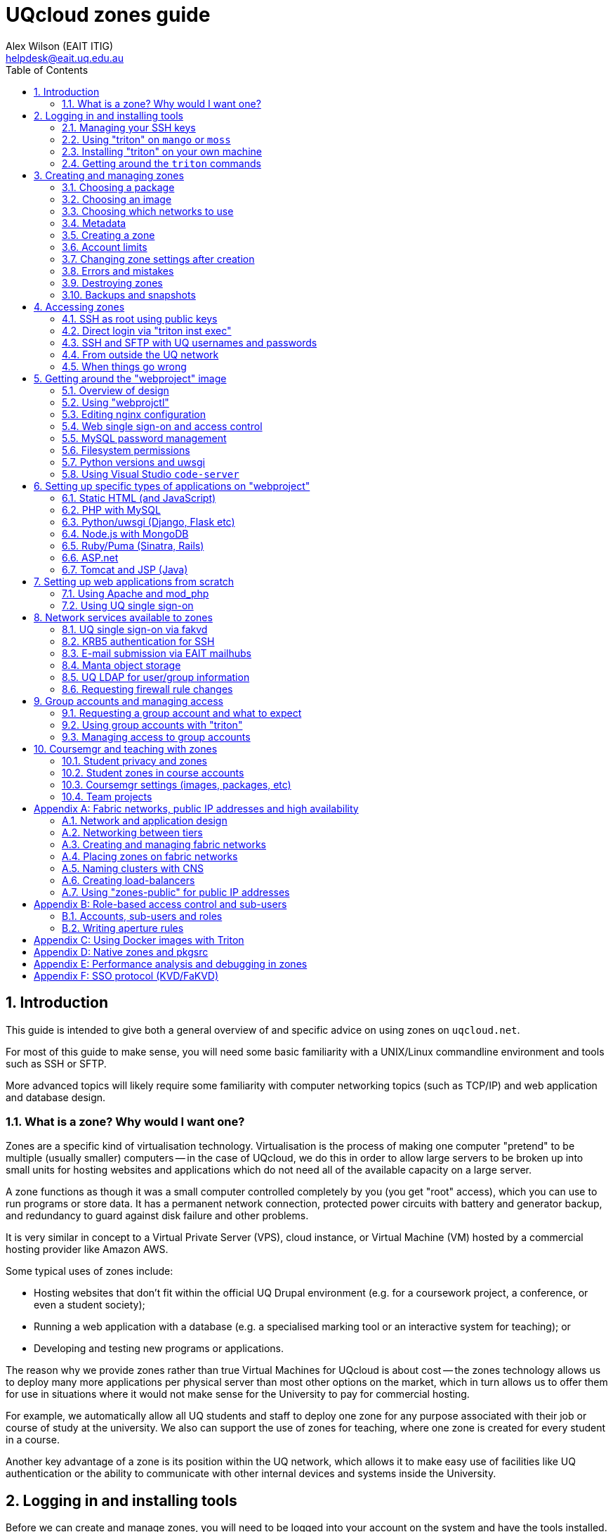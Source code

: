 :toc: left
:source-highlighter: pygments
:doctype: book
:numbered:
:idprefix:
:docinfo:
:data-uri:
:icons: font

:uri-sshkeys: https://internal.eait.uq.edu.au/accounts/sshkeys.ephp
:uri-studentkeys: https://student.eait.uq.edu.au/accounts/sshkeys.ephp
:uri-winscp: https://winscp.net/eng/download.php
:uri-filezilla: https://filezilla-project.org/download.php?platform=win64
:uri-uqvpn: https://my.uq.edu.au/information-and-services/information-technology/working-remotely/vpn-virtual-private-network
:uri-eaitvpn: https://help.eait.uq.edu.au/remote/vpn/
:uri-winscp-tunnel: https://winscp.net/eng/docs/ui_login_tunnel
:uri-nginx-map: http://nginx.org/en/docs/http/ngx_http_map_module.html
:uri-laravel: https://laravel.com
:uri-pdo: https://www.php.net/manual/en/book.pdo.php
:uri-drupal: https://www.drupal.org/
:uri-drupal-nginx: https://www.nginx.com/resources/wiki/start/topics/recipes/drupal/
:uri-man-chmod: https://illumos.org/man/1/chmod
:uri-django: https://www.djangoproject.com/
:uri-flask: https://github.com/pallets/flask
:uri-flask-docs: https://flask.palletsprojects.com/en/1.1.x/
:uri-express: https://expressjs.com
:uri-mongo-js: https://mongodb.github.io/node-mongodb-native/3.5/
:uri-node-http: https://nodejs.org/docs/latest-v11.x/api/http.html
:uri-yaml: https://yaml.org/
:uri-django-remote: https://docs.djangoproject.com/en/3.1/howto/auth-remote-user/
:uri-django-rub: https://docs.djangoproject.com/en/3.1/ref/contrib/auth/#django.contrib.auth.backends.RemoteUserBackend

= UQcloud zones guide
:author: Alex Wilson (EAIT ITIG)
:email: helpdesk@eait.uq.edu.au

== Introduction

This guide is intended to give both a general overview of and specific advice on
using zones on `uqcloud.net`.

For most of this guide to make sense, you will need some basic familiarity with
a UNIX/Linux commandline environment and tools such as SSH or SFTP.

More advanced topics will likely require some familiarity with computer
networking topics (such as TCP/IP) and web application and database design.

=== What is a zone? Why would I want one?

Zones are a specific kind of virtualisation technology. Virtualisation is the
process of making one computer "pretend" to be multiple (usually smaller)
computers -- in the case of UQcloud, we do this in order to allow large servers
to be broken up into small units for hosting websites and applications which
do not need all of the available capacity on a large server.

A zone functions as though it was a small computer controlled completely by
you (you get "root" access), which you can use to run programs or store data.
It has a permanent network connection, protected power circuits with battery
and generator backup, and redundancy to guard against disk failure and other
problems.

It is very similar in concept to a Virtual Private Server (VPS), cloud instance,
or Virtual Machine (VM) hosted by a commercial hosting provider like Amazon AWS.

Some typical uses of zones include:

 * Hosting websites that don't fit within the official UQ Drupal environment
   (e.g. for a coursework project, a conference, or even a student society);
 * Running a web application with a database (e.g. a specialised marking tool
   or an interactive system for teaching); or
 * Developing and testing new programs or applications.

The reason why we provide zones rather than true Virtual Machines for UQcloud
is about cost -- the zones technology allows us to deploy many more applications
per physical server than most other options on the market, which in turn allows
us to offer them for use in situations where it would not make sense for the
University to pay for commercial hosting.

For example, we automatically allow all UQ students and staff to deploy one
zone for any purpose associated with their job or course of study at the
university. We also can support the use of zones for teaching, where one zone
is created for every student in a course.

Another key advantage of a zone is its position within the UQ network, which
allows it to make easy use of facilities like UQ authentication or the
ability to communicate with other internal devices and systems inside the
University.

== Logging in and installing tools

Before we can create and manage zones, you will need to be logged into your
account on the system and have the tools installed. This section outlines how
to achieve this, as well as some basic guidance on navigating the tools
themselves.

Rather than usernames and passwords, the system which manages zones (named
"Triton") uses SSH key pairs for authentication.

An SSH key pair consists of two parts: a "public" key and a "private" key. The
private key should be kept secret at all times and never shared (even with IT
support or helpdesk) -- the Triton system does not need to know what it is.
The public key, on the other hand, is safe to share, and is what you will need
to give to the Triton system to let it identify you.

=== Managing your SSH keys

It's best for your security to store SSH private keys in one of two ways: either
on disk, encrypted, protected with a strong passphrase; or on a hardware device
like a YubiKey.

On the staff and student general-purpose UNIX servers (`mango.eait.uq.edu.au`
and `moss.labs.eait.uq.edu.au`), there's a command which will help you to
use the first of those two recommended approaches, named `sdc-setup`.

After logging into `mango` or `moss` with your UQ username and password, you
can run `sdc-setup` like this:

[source,shell-session]
....
uqfoobar@mango:~$ sdc-setup
error: no SSH private key found in /home/users/uqfoobar/.ssh/id_rsa

please check that /home/users/uqfoobar/.ssh/id_rsa exists and add the contents
of /home/users/uqfoobar/.ssh/id_rsa.pub to your account at
https://internal.eait.uq.edu.au/accounts/sshkeys.ephp

if this is your first time using SDC, you should generate a key
would you like to generate a new key now? [yN] y <1>

Enter passphrase (empty for no passphrase): <2>
Enter same passphrase again: <3>

Your identification has been saved in /home/users/uqfoobar/.ssh/id_rsa.
Your public key has been saved in /home/users/uqfoobar/.ssh/id_rsa.pub.
The key fingerprint is:
SHA256:hynWoXs2zUG+ZCaAcncV7gM2Ejnf/EddKv7kG/cvEJY uqfoobar@mango.eait.uq.edu.au
The key's randomart image is:
+---[RSA 2048]----+
|      ..  o.     |
|     .o. o      .|
|  . o +o*oo  . o.|
|   o . B.Xo E o .|
|      + S X+ +   |
|     . o O ++ o  |
|      . + +  *. .|
|       o .    +o.|
|              .o+|
+----[SHA256]-----+

now visit this website:
https://internal.eait.uq.edu.au/accounts/sshkeys.ephp <4>
and add the following text as a new key:

ssh-rsa AAAAB3NzaC1yc2EAAAADAQABAAABAQC... <5>

then run sdc-setup again
....
<1> Press `y`.
<2> Make sure to enter a passphrase that is strong and as long as you think
    you can comfortably remember.
<3> Enter the passphrase again.
<4> If you're a staff member, visit {uri-sshkeys}[this URL] in your web browser
    and log in using your UQ username and password. Use
    {uri-studentkeys}[this URL] instead if you're a student (
    `moss.labs.eait.uq.edu.au` will produce different output here).
<5> Then paste the line beginning with `ssh-rsa` into the "Add new key" dialog.

If you already have an SSH key pair which you use for other systems, it's fine
to re-use it for Triton. Just visit the {uri-sshkeys}[SSH key management tool]
(same URL as above) in order to add your key.

It's worth noting that in the SSH key management tool, after you have entered a
key, you have to press the "Save changes" button. This sometimes trips people
up.

TIP: If you're a student or only have an EAIT labs account (e.g. because you're
a course tutor), you might receive a *403 Forbidden* error visiting the regular
(staff) SSH key management tool. You can use the {uri-studentkeys}[matching
page under `student.eait.uq.edu.au`] instead. If both tools return errors,
contact mailto:helpdesk@eait.uq.edu.au[Helpdesk].

You can also return to the SSH key management tool at any time to remove keys
or replace them with new ones (if, for example, you forget or lose one of
your old keys).

If you decide to generate your own keys, we strongly recommend that when using
the `ssh-keygen` command, you should supply the `-o` option. This tells
`ssh-keygen` to use a newer, stronger form of encryption which helps protect
your keys.

If you are interested in the second recommended option -- storing your SSH keys
on a dedicated device like a Yubikey -- we recommend looking at
https://github.com/arekinath/pivy[`pivy`], which works best on MacOS or Linux.

=== Using "triton" on `mango` or `moss`

On both `mango.eait.uq.edu.au` and `moss.labs.eait.uq.edu.au` you will find
the `triton` command and other tools for working with zones pre-installed
and ready to use.

Once you have run `sdc-setup` and created your account you shouldn't need
to re-run it each time you log in -- the key will be automatically found and
set up for you at login.

You can check that your account is working correctly with Triton by running
the command `triton account get`:

[source,shell-session]
....
uqfoobar@mango:~$ triton account get
id: 783fcb12-cfb4-489e-ab1c-fb999661f7c5
login: uqfoobar
email: foo.bar@uq.edu.au
companyName: EAIT
firstName: Foo
lastName: Bar
triton_cns_enabled: true
phone: 12345
updated: 2019-09-25T03:11:34.682Z (18w)
created: 2015-02-02T06:48:25.648Z (4y)
....

If you see an error like this instead:

....
triton account: error (Config): could not load "env" profile (missing TRITON_*, or SDC_*, environment variables)
    No profile information could be loaded.
    Use "triton profile create" to create a profile or provide
    the required "CloudAPI options" described in "triton --help".
    See https://github.com/joyent/node-triton#setup for more help.
....

This means that you don't have your SSH keys correctly configured. Check that
they either exist on disk, or that you forwarded your SSH agent to use keys
kept in a hardware device.

You might also see this error:

....
triton account get: error (InvalidCredentials): Invalid authorization credentials supplied
....

This means that you have an SSH key correctly set up in your home directory
or SSH agent, but it hasn't been saved correctly in the
{uri-sshkeys}[SSH key management tool]. If you need to find the correct string
to paste into the SSH key management tool for your key, you can look at the
contents of the `.pub` file (e.g. `+~/.ssh/id_rsa.pub+`), or use `ssh-add -L`.

=== Installing "triton" on your own machine

You can also install the `triton` command directly on your machine if you wish,
using the Node.js package manager `npm`.

In order to be able to use some UQ-specific features, you will have to install
our customised version, which is available on GitHub.

To install it, use the command
`npm install -g git+https://github.com/eait-itig/node-triton#eait`.

On `mango` and `moss` we automatically set up environment variables for you
based on your key. The documentation for the `triton` command should help you
do this yourself as a Triton "profile" (or you can copy from
`/etc/profile.d/sdc.sh` on `mango` or `moss`).

The information you will need about our particular Triton installation is
as follows:

`SDC_URL`:: `https://cloudapi.gps-1.uqcloud.net`
`SDC_ACCOUNT`:: `uqfoobar` (your UQ username)

=== Getting around the `triton` commands

The `triton` commandline tool includes a number of "subcommands" which perform
different operations. For example, there is a subcommand `triton package list`
which lists available "packages", and `triton image list` which lists "images"
(you can find out more about these in the sections <<packages>> and
<<images>>).

The `triton` command supports the `--help` option to help remind you of the
name of a subcommand, or simply to let you explore what's available.

Using it at the top level will print out all of the different subcommand
trees available, like this:

[source,shell-session]
....
$ triton --help
...
Commands:
    help (?)                  Help on a specific sub-command.
    profile                   List, get, create and update Triton CLI profiles.
    env                       Emit shell commands to setup environment.
    completion                Emit bash completion. See help for installation.

  Instances (aka VMs/Machines/Containers):
    instance (inst)           List and manage Triton instances.
    instances (insts, ls)     A shortcut for "triton instance list".
    create                    A shortcut for "triton instance create".
    delete (rm)               A shortcut for "triton instance delete".
    start                     A shortcut for "triton instance start".
    stop                      A shortcut for "triton instance stop".
    ... etc

  Images, Packages, Networks, Firewall Rules:
    image (img)               List and manage Triton images.
    package (pkg)             List and get Triton packages.
    ... etc
....

Many subcommands have shortened versions of their name ("aliases"), such as
`triton package`, which can be abbreviated as `triton pkg`. In the help output
any abbreviations allowed are listed in parentheses after the name.

You can also use `--help` with any subcommand, for example with `triton pkg`:

[source,shell-session]
....
$ triton pkg --help
List and get Triton packages.

A package is a collection of attributes -- for example disk quota,
amount of RAM -- used when creating an instance. They have a name
and ID for identification.

Usage:
    triton package [OPTIONS] COMMAND [ARGS...]
    triton package help COMMAND

Options:
    -h, --help          Show this help message and exit.

Commands:
    help (?)            Help on a specific sub-command.
    list (ls)           List packages.
    get                 Get a package.
....

== Creating and managing zones

After getting the tools installed and your account set up, we can finally use
them to create a zone.

There are a couple of basic parameters we will need to decide on before we
can create a new zone:

 * A name for the zone (also called the "alias") -- this also determines the
   DNS name for the zone (and thus the URL you use to access a website on it);
 * The "package" we want to use -- this specifies the size of the zone, in terms
   of what amount of resources are allocated to it. The package specifies the
   memory or RAM limit for the zone ("memory cap"), the limit of disk space that
   can be used ("quota"), as well as the maximum amount of CPU time the zone can
   consume;
 * The "image" we want to use -- this specifies what software will be installed
   already in the zone when we first start it up, as well as the base operating
   system to be used; and
 * Which networks to connect the zone to -- so that we can access it, and so
   that it can access other network resources it needs to run.

Depending on the image we choose and the software that comes with it, there
might also be additional parameters involved in zone creation, which are
explained in the following sections.

=== Choosing a package [[packages]]

First, let's have a look at the available packages in our installation by
running the command `triton pkg list`. It will output a table like this one:

[source,shell-session]
....
$ triton pkg list
SHORTID   NAME         MEMORY  SWAP  DISK  VCPUS
fbcd1fb1  s1-standard    512M    4G    8G      -
30576ce1  s1-large         1G    8G   16G      -
703756ac  s1-xlarge        2G   16G   32G      -
9a1bc31b  s1-2xlarge       4G   32G   64G      -
18788a7b  z1-small       384M    1G   10G      -
4d9c02a1  z1-standard    512M    1G   10G      -
fa587e7c  z1-large         1G    4G   20G      -
51ebcce0  z1-xlarge        2G    8G   40G      -
ffbc80c9  z1-2xlarge       4G   16G   80G      -
6c316255  z1-3xlarge       8G   16G  200G      -
109554f9  z1-4xlarge      16G   32G  350G      -
....

Packages are generally referred to by their name (in the second column). If
you're not sure what package to pick, it's usually best to start with
`z1-standard`.

TIP: You can always resize a zone later to a different package if you choose
the wrong one. Resizing a zone is quick and doesn't require the zone to be
restarted.

The packages on UQcloud are organised into a few groups based on the letter
and number they start with (before the hyphen). Here we can see packages from
the "S1" and "Z1" groups.

Most of the time, we will want to use packages from the "Z1" group. These are
standard packages appropriate for most everyday use.

The other groups are intended for particular kinds of workloads, or for use
with special types of images. They are as follows:

Z1:: General-purpose zone package, good for most uses.
S1:: High-swap package, intended for applications which allocate a lot of
     memory but then don't actually use it all (e.g. MongoDB or some other
     specialised software)
B1:: Bhyve hardware virtualisation package, can only be used with a matching
     Bhyve image.

==== Package CPU limits

You might have noticed that the table above did not include one of the resources
we talked about when defining what a "package" was: CPU time limits. This is a
complex topic which you can skip over if you aren't interested in it.

The following table summarises the CPU time limits for the Z1 group packages:

[options="header"]
|===
| Package name   | Guaranteed CPU | CPU cap | Burst ratio
| `z1-small`     |   2%           |  80%    | 32x
| `z1-standard`  |   3%           | 100%    | 30x
| `z1-large`     |   6%           | 150%    | 23x
| `z1-xlarge`    |  13%           | 250%    | 19x
| `z1-2xlarge`   |  26%           | 400%    | 15x
| `z1-3xlarge`   |  52%           | 650%    | 12x
| `z1-4xlarge`   | 104%           | 800%    | 8x
|===

Percentages in the table are all phrased as percentage of a single logical CPU
("core").

The column "CPU cap" describes the maximum amount of CPU time that
a zone with that package is allowed to consume at any instant. The column
"guaranteed CPU" describes the average amount of CPU time which a zone can
rely on being able to consume, even in the worst case where the physical
server is full of zones to its maximum capacity and they are all trying to use
the most CPU time they can all at once. The column "Burst ratio" is the ratio
between those two quantities.

As you can see, the UQcloud zones are not designed for workloads which spend
all of their time consuming the maximum amount of CPU power they possibly can
(e.g. scientific compute processing jobs). If every zone in UQcloud tries
to use its maximum CPU power all the time and the systems are operating near
capacity, the vast majority of zones will run very slowly indeed.

Most website workloads are not heavy on CPU power, and when they are it tends
to be periodic and bursty in nature (a short time of heavy processing
interspersed with idleness). The packages are set up to take advantage of
this fact.

=== Choosing an image [[images]]

Next, we'll have a look at the available images which you can choose from.
Similarly to packages, we can list the available images by running
`triton image list`.

Unlike packages, there are a lot of different images available to choose from.
The table below is truncated to show just a few of each major type.

....
SHORTID   NAME                   VERSION   FLAGS  OS       TYPE          PUBDATE
221635c4  base-64                18.1.0    P      smartos  zone-dataset  2018-04-08
5a513a46  base-multiarch         18.1.0    P      smartos  zone-dataset  2018-04-08
c193a558  base-64-lts            18.4.0    P      smartos  zone-dataset  2019-01-21

19aa3328  alpine-3               20170303  P      linux    lx-dataset    2017-03-03
7b5981c4  ubuntu-16.04           20170403  P      linux    lx-dataset    2017-04-03
3dbbdcca  centos-7               20180323  P      linux    lx-dataset    2018-03-23
63d6e664  debian-9               20180404  P      linux    lx-dataset    2018-04-04
1246aee0  ubuntu-18.04           20191115  P      linux    lx-dataset    2019-11-15

7858da72  ubuntu-krb5            1.0.4     IP     linux    lx-dataset    2020-01-16
c83d1030  webproject             3.0.4     IP     linux    lx-dataset    2020-01-21
da39262c  jupyter                1.0.3     IP     linux    lx-dataset    2020-02-11
91cca3be  x2go-xfce4             1.0.1     IP     linux    lx-dataset    2020-02-20
....

The list is also broken up into sections so we can talk about each one.

First, observe the "OS" column in the table -- this indicates which operating
system the image is based upon. Usually you will only see `linux` and `smartos`
here.

It's generally recommended for most users to stick to the `linux` images, but
if you're interested in the "native" `smartos` type, you can find more
information in the section <<pkgsrc>>.

The Linux images listed above are broken into two groups: the first group are
*base OS images*, which don't contain any customisations specifically for
UQcloud and don't contain any pre-installed software beyond the basic Linux
environment.

The second group are *UQcloud customised images* with some software
pre-installed and configured.

For new users, or those who are less experienced with administering Linux
server systems themselves, it's recommended to stick with the customised images
which are already set up.

For example, in the listing above the `jupyter` image comes with the Jupyter
Python scientific notebook software already pre-installed along with a number
of Python scientific packages. You can create a `jupyter` image zone and then
log in and use Jupyter straight away without any additional work.

For advanced users who want to set up the system themselves from scratch, the
*base OS images* or the `ubuntu-krb5` image are recommended. The `ubuntu-krb5`
image has only one additional piece of software installed compared to the base
`ubuntu-18.04` image: a plugin to allow UQ usernames and passwords to log in
over SSH.

For users in the middle, and especially those developing web applications, the
`webproject` image is the best bet. It has a large amount of web application
frameworks, languages and databases pre-installed and partially configured,
designed to make it easy to add your code and get it running. The sections of
this guide named <<webproject>> and <<webproject-frameworks>> are specifically
about how to get the best out of this image.

TIP: Zones can't have their image changed after they have been created. If you
     discover that you have used the wrong image for a zone, you will need to
     destroy it and create a new one.

=== Choosing which networks to use

Continuing the theme from packages and images, you can see a list of the
available networks by running the command `triton network list`:

[source,shell-session]
....
$ triton network list
SHORTID   NAME               SUBNET            GATEWAY        FABRIC  VLAN  PUBLIC
b10a8f1c  zones              -                 -              -       -     false
e4283953  zones-public       -                 -              -       -     false
dbac7eb6  My-Fabric-Network  192.168.128.0/22  192.168.128.1  true    2     false
....

Generally, the network you will want to use for your zones is the one
named `zones`.

The use of other networks (especially `My-Fabric-Network` and `zones-public`)
is covered in the section <<fabrics>>.

The `zones` network will give your zone a "private" IP address on the UQ
network, where you can access it over SSH from anywhere within UQ, it can
access the Internet, and services like UQ single sign-on are available.

Which networks you choose for your zone also determines which DNS names (and
which URLs) you can use to access your zone.

On the `zones` network, your zone will be given the internal DNS name
`<account>-<alias>.zones.eait.uq.edu.au`, with `<account>` and `<alias>` replaced
with your UQ username and the alias you set for the zone when creating it.

Your zone will also be given a second "public" DNS name,
`<account>-<alias>.uqcloud.net` for accessing a website hosted on it from both
inside and outside the UQ network.

For example, if my account name was `uqfoobar` and I created a zone named
`myzone`, it would be given the DNS names `uqfoobar-myzone.zones.eait.uq.edu.au`
and `uqfoobar-myzone.uqcloud.net`. When I want to use SSH to log in to my
zone or talk to it directly, I would use the first name; and when I want to
visit a website hosted on my zone I would use the second name.

This bifurcation of DNS names is a unique attribute of the `zones` network and
does not necessarily apply to other networks which may be available.

TIP: Networks can be added and removed from zones after creation, but require
     the zone to reboot each time a change is made.

==== Short names

If you create a zone named `foobar` on the `zones` network and you are the very
first person to ever create a zone with that name, the zone will also be given
the "short name" of `foobar.zones.eait.uq.edu.au`/`foobar.uqcloud.net`.

You can use this name in place of the version with your account name in it
if you wish.

=== Metadata

Depending on the particular image you've chosen, you might want or need to
provide additional information when creating your zone.

This additional information is known as "metadata", and comes in the form
of `key=value` pairs, where the set of valid keys depends on the specific
image.

The *base OS images* do not accept any metadata parameters, so if you're using
one of these you can safely skip this section.

Each image here has a table of the keys which can be used with each one. These
are only a brief summary; for some images (like `webproject`) more details can
be found elsewhere in this guide about the specific role of each key.

TIP: Metadata keys which are optional for a given image can generally be
     changed later. Keys that are *required* at creation may often require you
     to destroy and re-create the zone to change them, however.

==== `ubuntu-krb5` image [[krb5-mdata]]

[options="header"]
|===
| Key         | Required?       | Description   | Value format    | Example

| `uq_users`  | no
| UQ users who should be allowed to log into the zone
| List of UQ usernames separated by spaces | `uqfoobar uqxyz s4xxxx`
|===

==== `webproject` image [[webproj-mdata]]

[options="header"]
|===
| Key         | Required?       | Description   | Value format    | Example

| `uq_users`  | no
| UQ users who should be allowed to log into the zone
| List of UQ usernames separated by spaces | `uqfoobar uqxyz s4xxxx`

| `services`  | no
| Webproject services which should be enabled in the zone during setup
| List of services separated by spaces | `php mysql`

| `vscoders`  | no
| UQ users who should have VSCode enabled at boot
| List of UQ usernames separated by spaces | `uqfoobar uqxyz`
|===

==== `jupyter` image

See <<webproj-mdata>> above.

==== `x2go-xfce4` image

See <<krb5-mdata>> above.

=== Creating a zone

Now that we've chosen our basic parameters for our zone (a *name*, a
*package*, an *image*, and the *networks* to use), we can finally create it.

The command we use to create a new zone is `triton instance create` (or
`triton inst create` for short). Using it looks like this:

[source,shell-session]
....
$ triton instance create --wait \
    --name <alias> \ <1>
    --network <network> \ <2>
    --metadata key=value \ <3>
    <image> \ <4>
    <package> <5>
....
<1> Replace `<alias>` with the name or alias you chose.
<2> Replace `<network>` with the name of a network. You can give this option
    more than once if you've chosen more than one network.
<3> Replace `key` and `value` with a metadata key from the tables earlier if
    needed, and the value you chose for each key. You can repeat this option
    or leave it out.
<4> Replace `<image>` with the name of the image you chose.
<5> Replace `<package>` with the name of the package you chose.

You can put that all on one line without the `\` characters if you wish, for
example:

[source,shell-session]
....
$ triton inst create --wait --name foobar --network zones webproject z1-standard
Creating instance foobar (3b3f0124-05f9-eacc-8a8b-8b763e557507, webproject@3.0.4)
Created instance foobar (3b3f0124-05f9-eacc-8a8b-8b763e557507) in 35s
....

The `--wait` option tells `triton` to wait until the new zone is fully up and
running before it exits the command (the default is to exit immediately once
the system has accepted the request, and then you would have to check on the
status of the job later).

Creation normally takes 30-60 seconds depending on the image and package
which you chose.

Once you see the `Created instance <name>` message, congratulations! You've
successfully created a zone.

If you want to log into your zone right away and get started, you can skip
the remainder of this section and move straight to <<Accessing zones>>.

=== Account limits

You might try to create a zone and receive an error like this one:

....
triton instance create: error: error creating instance: Quota exceeded; to have your limits raised please contact Support
....

If you see this, it means you have exceeded the current limits on your account.

To help manage the usage of UQcloud and allocate it fairly, each account has
a limit, normally on the amount of RAM it can allocate.

You can see your current limits and usage using the command
`triton account limits`:

[source,shell-session]
....
$ triton account limits
TYPE        USED  LIMIT
ram          384    512
....

Staff and student accounts start with an automatic default limit of 512 MB (the
size of a single `z1-standard` zone).

You can request an increase in your account limit by contacting the
mailto:helpdesk@eait.uq.edu.au[EAIT IT helpdesk]. Please make sure to include
a rough idea of how much memory you will require and what it's for. We are
generally happy to accomodate any usage that is for a legitimate purpose
related to coursework or research at the University.

We do not generally allow the accounts of individuals to provision more than
8 GB (8192 MB) of memory in zones. To get a higher limit than 8 GB, we usually
recommend the creation of a "group account" for your project -- see the section
<<Group accounts and managing access>> for further details.

=== Changing zone settings after creation

Many of the parameters we chose and provided during zone creation can be
modified later. Each of the different parameters has a different command
under the `triton instance` subcommand for modifying it.

==== Changing zone name or alias

To change the *alias* or name of a zone, use the `triton instance rename`
command:

[source,shell-session]
....
$ triton inst rename <old alias> <new alias>
....

==== Changing package

To change the *package* for a zone, use the `triton instance resize` command.
It takes the name of the zone to resize and the new package as arguments:

[source,shell-session]
....
$ triton inst resize <alias> <package>
....

==== Changing metadata

For metadata keys which can be changed after creation, the command
`triton instance metadata update` can be used to modify them:

[source,shell-session]
....
$ triton inst metadata update <alias> <key>=<value>
....

TIP: Metadata keys which can be changed after creation may only be checked
     periodically by the zone for changes (e.g. the `uq_users` key is usually
     only checked once an hour), so it may take some time for your change to
     have an effect on the zone.

==== Changing networks

Changing which *networks* a zone is using can be done through the subcommands
of `triton instance nic`. "NIC" is an abbreviation for "network interface card":
each NIC represents a connection between your zone and a particular network.

First, use the `triton instance nic list` command to get information about
the NICs currently attached to your zone:

[source,shell-session]
....
$ triton inst nic list foobar
IP                MAC                STATE    NETWORK
172.23.82.135/22  90:b8:d0:c2:9c:36  running  0ce96a79
....

The value in the "Network" column, annoyingly, cannot easily be matched up
against the list of network from `triton network list` in order to check
which network it actually is. This is because the `zones` network is actually
a "network pool", which contains several other "real" networks (one of which is
`0ce96a79`).

Let's say we now want this zone to also be on our fabric network
(`My-Fabric-Network`). We would use the command `triton instance nic create`
to add a new NIC:

[source,shell-session]
....
$ triton inst nic create foobar My-Fabric-Network
Created NIC 90:b8:d0:c8:d9:5a
....

We can also delete the old NIC using its MAC address from the second column:

[source,shell-session]
....
$ triton inst nic delete foobar 90:b8:d0:c2:9c:36
Delete NIC "90:b8:d0:c2:9c:36"? [y/n] y <1>
Deleted NIC 90:b8:d0:c2:9c:36
....
<1> Press the `y` key here to confirm.

TIP: Changes made to NICs will not show up within the zone immediately, as it
     must be rebooted for network changes to take effect. After rebooting, the
     new network interfaces will appear within the zone.

=== Errors and mistakes

TODO: more errors here

==== Duplicate alias

If you see this error when trying to create a new zone:

....
triton instance create: error: error creating instance
    alias: Duplicate: Already exists for this owner_uuid: Invalid VM parameters: Invalid machine name
....

Then you already have another zone in your account with the same name ("alias").
You should run `triton inst list` and have a look at the zones on your account
to try to figure out why the name is already in use.

You can end up with this error if you start a provision operation for a new zone
but then get disconnected from the Internet part-way through -- your local
`triton` command might not receive confirmation that the zone is being created,
but Triton has still acted on the request. In this case it's generally safe to
use the zone as-is and not re-create it -- the `triton` tool sets all of the
settings and metadata for the zone in the initial request, so it will all be
there if the zone was created at all.

=== Destroying zones

You can destroy a zone by using the `triton inst rm` command:

[source,shell-session]
....
$ triton inst rm foobar
....

Note that this will also destroy all data stored inside the zone.

=== Backups and snapshots

Zones running on UQcloud are provided by the system with automatic snapshots
and backups.

Every hour, your zone will be snapshotted and the snapshot copied to a backup
server for safe-keeping. Each day and each week an additional snapshot is also
taken, to be kept for a longer period.

For the last few snapshots of each kind (hourly, daily, weekly), you can access
the data belonging to your zone as it was at the time the snapshot was taken
by looking in the `/checkpoints` directory in your zone.

Some zones may find that their snapshots take up a significant portion of their
disk space usage (e.g. because they re-write a lot of data on a regular basis).

If this is causing a problem for your zone, please email
mailto:helpdesk@eait.uq.edu.au[helpdesk] and we can give you some options for
what to do.

If you need access to older snapshots at any point, or to roll back to an older
snapshot of your zone (e.g. because you have accidentally done something that
prevents it from starting up), please also contact
mailto:helpdesk@eait.uq.edu.au[helpdesk].

== Accessing zones

All zones may be accessed for administration purposes through the commandline,
though there is some variation in the specific method between images -- for
example, in whether SSH access uses UQ usernames and passwords or not.

Access is also possible for other purposes than administration (e.g. accessing
the website hosted on the zone). This section will focus only on administrative
commandline access and the methods for achieving it.

=== SSH as root using public keys

All types of zone images support SSH login as `root` using SSH public key
authentication. The public keys allowed for login as `root` are the same keys
which were added to the Triton account which created the zone at the time the
zone was created.

If you used `sdc-setup` on `mango.eait.uq.edu.au` or `moss.labs.eait.uq.edu.au`
to create your SSH key pair for access to Triton, then you can also SSH from
there to your zone as `root`.

For example:

[source,shell-session]
....
uqfoo@mango:~$ triton inst create --wait --name foobar ...
Creating instance foobar (3b3f0124-05f9-eacc-8a8b-8b763e557507, webproject@3.0.4)
Created instance foobar (3b3f0124-05f9-eacc-8a8b-8b763e557507) in 35s

uqfoo@mango:~$ ssh root@uqfoo-foobar.zones.eait.uq.edu.au <1>
The authenticity of host 'uqfoo-foobar.zones.eait.uq.edu.au (172.23.81.235)' can't be established.
ECDSA key fingerprint is SHA256:/ZwtxL8ZufYDK7xTXVmQ7wxS4s/JlW6GjiGE6K+kqVE.
Are you sure you want to continue connecting (yes/no/[fingerprint])? yes <2>
Warning: Permanently added 'uqfoo-foobar.zones.eait.uq.edu.au' (ECDSA) to the list of known hosts.

Welcome to Ubuntu 18.04.3 LTS (GNU/Linux 4.3.0 x86_64)

...
Last login: Fri Jan 31 06:30:52 2020 from 10.33.1.141
root@foobar:~#    <3>
....
<1> Use the `ssh` command to connect onwards from `mango` to your zone
<2> The first time you connect to a new zone, you will receive this warning.
    At least on `mango`, you can safely ignore it and type `yes`, since the
    network between `mango` and your zone is trustworthy.
<3> This is the shell prompt from inside your zone.

TIP: For zones using UQ customised images or native SmartOS images, the SSH keys
     are kept up to date after zone creation as well, so that they always
     reflect the same set that you use for access to the `triton` command.
     Linux base OS images do not do this, and the set of keys allowed is only
     set at the creation of the zone.

=== Direct login via "triton inst exec"

As well as access via SSH, all zones also support the ability to directly
run a command as `root` inside the zone using the `triton inst exec` command.

You can use this to start an interactive `root` shell:

[source,shell-session]
....
$ triton inst exec foobar -- bash --login <1>
root@foobar:/#     <2>
....
<1> Note that the `--` is needed to separate options that are used for the
    `triton` command itself from options that will be given to `bash` inside
    the zone.
<2> This is the shell prompt from inside your zone.

This conveniently works even when your SSH keys have changed since the zone
was created, and can also be a good fall-back if you somehow break SSH.

=== SSH and SFTP with UQ usernames and passwords

For zones based on the `ubuntu-krb5` image, or any of its descendants (such as
`webproject`), you can also log into your zone over SSH using UQ usernames and
passwords.

This is particularly useful as you can allow login by other users to your
specific zone without having to ask for their SSH keys or add those keys
anywhere.

To set the list of users who are allowed to log in, you can either provide
or edit the `uq_users` metadata key, or from within the zone you can also use
the `uq-add-user` command:

[source,shell-session]
....
root@foobar:/# uq-add-user uqfoo
....

TIP: You can also run the `uq-add-user` command inside a zone using one of the
     other methods outlined above (e.g. by running
     `triton inst exec foobar uq-add-user uqfoo`)

Then you can SSH to the zone as `uqfoo`:

[source,shell-session]
....
$ ssh uqfoo@uqfoo-foobar.zones.eait.uq.edu.au <1>
Password: <2>
...
uqfoo@foobar:/$ <3>
....
<1> Replace `uqfoo` with your UQ username.
<2> Enter your normal UQ password.
<3> This is the shell prompt from inside your zone.

The users created by either of these methods by default are allowed to use
the `sudo` command to become `root`. You will need to use this command in order
to execute most administrative functions.

In zones based on the `ubuntu-krb5` image and any of its descendants, the
SSH public keys belonging to each user will also be accepted for login as well
as their UQ password.

With a UQ user account, you can also access your zone over SFTP using a client
such as {uri-winscp}[WinSCP] or {uri-filezilla}[FileZilla].

For these clients, use the internal hostname of your zone (ending in
`.zones.eait.uq.edu.au`) and your UQ username and password to log in, and then
you can drag and drop files or folders from your local machine into the zone.

TIP: In FileZilla, don't forget to choose port 22, or add `sftp://` at the
     beginning of your zone's hostname. If you don't do this, it will try to
     use FTP rather than SFTP, which will not work.

=== From outside the UQ network

When you are working from outside the UQ network, direct SSH access to your
zone will not be possible if it is a normal zone on the `zones` network.

Of the methods outlined above, only the `triton inst exec` method will work
unmodified from outside the UQ network.

Instead, you will need to either get your machine access to UQ networks (e.g. by
logging into the {uri-uqvpn}[UQ VPN] or {uri-eaitvpn}[EAIT VPN]), or proxy
your SSH connection via `mango.eait.uq.edu.au` or `moss.labs.eait.uq.edu.au`.

"Proxying" can simply mean logging into `mango` or `moss` first and using the
`ssh` command there; or you can set up SSH client features such as `ProxyJump`.

For example, on MacOS or Linux, if you add this to your `+~/.ssh/config+` file:

[source,ssh]
....
Host *.zones.eait.uq.edu.au
  ProxyJump uqfoo@mango.eait.uq.edu.au
....

Then whenever you use a command such as `ssh root@foobar.zones.eait.uq.edu.au`
on your local machine, the SSH client will automatically open a connection to
`mango.eait.uq.edu.au` and proxy your traffic through it, without you having
to open up a second shell yourself.

An equivalent to this feature is also available {uri-winscp-tunnel}[in WinSCP].

=== When things go wrong

==== SSH from outside UQ network

If you try to SSH to a zone and receive errors like the following:

[source,shell-session]
....
$ ssh foobar.zones.eait.uq.edu.au
ssh: connect to host foobar.zones.eait.uq.edu.au port 22: No route to host

$ ssh foobar.zones.eait.uq.edu.au
ssh: connect to host 172.23.80.123 port 22: Connection timed out
....

Then you most likely are not on the UQ network. As noted in the section
<<From outside the UQ network>>, you will need to use a VPN or proxy your
SSH connection in order to access zones via SSH from outside the UQ network.

You can also use the `triton inst exec` method for access to zones from outside
if you wish.

==== Out of disk space

If you try to SSH to a zone as a normal user and it refuses your login even
with the correct password, but login as `root` or `triton inst exec` work,
it's likely worth checking for available disk space:

[source,shell-session]
....
$ ssh uqawil16@foobar.zones
uqawil16@foobar.zones's password:
Permission denied, please try again.
uqawil16@foobar.zones's password: ^C

$ ssh root@foobar.zones
Welcome to Ubuntu 18.04.3 LTS (GNU/Linux 4.3.0 x86_64)
Last login: Thu May 28 00:01:13 2020 from 130.102.79.52
root@foobar:~# df -h /
Filesystem      Size  Used Avail Use% Mounted on
/dev/zfsds0      21G   21G     0 100% /

$ triton inst exec foobar -- df -h /
Filesystem      Size  Used Avail Use% Mounted on
/dev/zfsds0      21G   21G     0 100% /
....

In some situations (e.g. with native brand zones), the situation may be worse
than this and root logins will also be refused.

If you have available quota, the easiest way to figure out what has happened
is generally to resize the zone to a larger package (see <<Changing package>>)
and then use the `du` command to figure out what files and directories are
consuming space:

[source,shell-session]
....
$ triton inst exec foobar -- bash --login
root@foobar:/# du -ks * | sort -n
1       boot
1       lib64
1       media
1       mnt
1       srv
4       sys
31      dev
70      proc
204     run
1914    home
2242    etc
3220    sbin
4773    system
6415    bin
8863    tmp
24056   lib
102064  opt
307533  var
976232  root
1871127 usr
2350150 native
17735460        test
69293929        checkpoints
....

It's worth noting that the space used by the `checkpoints` directory is actually
vastly less than `du` reports (if you compare this to the used space in `df`
you will notice this). In this case the space is being used by the `test`
directory.

If we delete the `test` directory:

[source,shell-session]
....
root@foobar:/# df -h /
Filesystem      Size  Used Avail Use% Mounted on
/dev/zfsds0     7.7G  3.2G  4.6G  41% /

$ ssh uqawil16@foobar.zones
uqawil16@foobar.zones password:
Welcome to Ubuntu 18.04.3 LTS (GNU/Linux 4.3.0 x86_64)
uqawil16@foobar:~$
....

Note that the used space of the zone may not immediately return to the amount
you expect if the large files or directories were incorporated into a backup
snapshot. If space usage remains too high even after deleting data, you can
either wait (the backup snapshots will be rotated out automatically), or else
contact mailto:helpdesk@eait.uq.edu.au[helpdesk], and they will assist by
forcing the backup snapshots to rotate out earlier.

==== Out of memory

If you try to SSH to a zone and it closes the connection immediately like this:

[source,shell-session]
....
$ ssh root@foobar.zones
Connection closed by 172.23.80.123 port 22
....

Your zone may be hitting its memory limits (specifically, the swap cap, which
will prevent `sshd` from creating new processes). You can confirm by trying
a basic command with `triton inst exec` as well:

[source,shell-session]
....
$ triton inst exec foobar id
$

$ triton inst exec foobar id
/usr/bin/id: cannot fork [Not enough space]
....

You may or may not receive the second message, depending on how bad the
situation is.

If you have available quota, the easiest way to figure out what has happened
is generally to resize the zone to a larger package (see <<Changing package>>)
and then use the `zonememstat` and `prstat` commands to diagnose which process
is using up memory:

[source,shell-session]
....
$ triton inst exec foobar -- bash --login
root@foobar:/# zonememstat
                                 ZONE  RSS(MB)  CAP(MB)  NOVER  POUT(MB) SWAP%
 8bd7e04a-ca38-c927-9be8-e53a6ffc8343     1935     1024     19     17573 52.612
root@foobar:/# prstat -s rss 1 1 | cat
   PID USERNAME  SIZE   RSS STATE  PRI NICE      TIME  CPU PROCESS/NLWP
445766 root     2082M 1997M sleep    1    0   0:00:05 1.1% python2.7/1
444872 root       21M 4112K sleep   59    0   0:00:00 0.0% bash/1
424960 root       96M 3384K sleep   57    0   0:00:00 0.0% sshd/1
425007 root       23M 3336K sleep   59    0   0:00:00 0.0% bash/1
 40225 root       46M 3228K sleep    1    0   0:00:37 0.0% systemd-journal/1
445954 root     3732K 3044K cpu9    59    0   0:00:00 0.0% prstat/1
992585 root       30M 3008K sleep    9    0   0:00:00 0.0% atd/1
 41621 syslog     50M 2988K sleep   59    0   0:00:06 0.0% rsyslogd/4
 29074 root       42M 2892K sleep    1    0   0:00:34 0.0% systemd/1
 41613 root       33M 2780K sleep   59    0   0:00:20 0.0% cron/1
 42077 root       93M 2756K sleep   59    0   0:00:00 0.0% networkd-dispat/2
 41618 www-data   44M 2756K sleep   59    0   0:02:18 0.0% uwsgi/1
 42205 root      109M 2744K sleep   57    0   0:00:00 0.0% unattended-upgr/2
 45424 root       69M 2712K sleep   59    0   0:00:00 0.0% sshd/1
 42071 root       23M 2688K sleep   59    0   0:00:05 0.0% systemd-logind/1
Total: 27 processes, 34 lwps, load averages: 0.01, 0.00, 0.00
....

In the example above we can clearly confirm that we're over our memory cap and
have been swapping, since in `zonememstat` the `RSS(MB)` column exceeds
`CAP(MB)` and `NOVER` (number of times our pages have been forced out into
swap) is greater than zero.

In the `prstat` output we can clearly see that a `python2.7` process is to
blame (with pid `445766`).

If you experience these symptoms but don't have enough quota to resize in
order to diagnose it, or you're not sure about the results, contact
mailto:helpdesk@eait.uq.edu.au[Helpdesk] and ask them to help you confirm the
situation.

NOTE: After you have resolved the situation causing the memory exhaustion, you
should reboot your zone -- when zones run out of memory sometimes system
services and important processes will be broken or swapped out and very slow.
A reboot will help to prevent any further knock-on issues later.

==== No DNS entry

TODO: failed login due to no DNS entry (provisioned on fabric only)

==== SSH daemon not running

TODO: failed login due to disabled/crashed/badly configured SSH daemon


== Getting around the "webproject" image [[webproject]]

TIP: This section is specifically for users of zones based on the `webproject`
     image (version 3.0.0 or later).

The `webproject` image is designed as a flexible starting point for a lot of
common web application frameworks and databases. It comes pre-configured for
the following:

 * PHP
 * uwsgi (for Python frameworks, including Django, Flask etc)
 * node.js
 * Puma (for Ruby frameworks, including Ruby on Rails, Sinatra etc)
 * Tomcat (for JSP and Java)
 * ASP.net via CoreCLR
 * MySQL
 * PostgreSQL
 * MongoDB

The phpMyAdmin web-based management tool for MySQL is also pre-installed
and configured.

Zones based on `webproject` can also be used for other web frameworks or
databases not included on this list, and it comes with other language
runtimes installed as well (e.g. Go).

The image is based on Ubuntu (18.04 in image version 3.x), meaning that most
advice and material you will find online for settings things up on Ubuntu or
Debian Linux distros can be applied.

There are some details specific to the exact setup in the image though which
are important to be aware of. For example, the image is set up to use `nginx`
rather than the more typical Apache webserver in order to conserve memory
and operate well even in small zone packages.

To get your project up and running quickly, we recommend you read at least
the following section, <<Overview of design>> and the section
<<Using "webprojctl">>. Then it should be safe to skip to the specific
part of the <<webproject-frameworks>> section for the framework you're using.

The rest of this section may be important later on, however, once you have
your application set up and want to customise it or get it ready for users.

=== Overview of design

All of the web application frameworks in the `webproject` image are set up to
be run behind the `nginx` web server, which answers requests for the zone.

Depending on the particular framework in use, the `nginx` process might use
FastCGI, WSGI, or plain HTTP as the protocol to connect to the application
server.

The general flow of requests looks roughly like the following diagram
(everything that runs inside your zone is on the right-hand side of the
middle dividing line):

[svgbob]
....
                                      +
                                      |     YOUR    ZONE
                                      |
+------+                              |                         +----------------+        +--------------+
|      |         +---------------+    |      +-------+  one of  |  fcgi server   |        |   database   |
| User +-------->|     EAIT      |---------->| nginx |----+---->| (e.g. php fpm) |------->| (e.g. MySQL) |
|      |  HTTPS  | loadbalancers |   HTTP    +-------+    |     +----------------+        +--------------+
+------+         +---------------+    |                   |
                                      |                   |     +----------------+
                                      |                   |     |  wsgi server   |
                                      |                   +---->| (e.g. python)  |------->  ...
                                      |                   |     +----------------+
                                      |                   |
                                      |                   |     +----------------+
                                      |                   |     |  http server   |
                                      |                   +---->| (e.g. node.js) |------->  ...
                                      |                         +----------------+
                                      |
....

It's worth noting that `nginx` will generally only be talking to one web
application framework (application server) at a time (though you can also
use more advanced configurations where more than one is running at once).

When you create a new `webproject` zone (without setting the `services`)
metadata, nothing is running except `nginx` by default, and the `nginx` is not
configured to use any particular framework.

The `webprojctl` command can be used to enable services and configure `nginx`
for you (see the next section, <<Using "webprojctl">>).

In the default state, `nginx` will serve static files from the `/var/www/htdocs`
directory -- so if your website consists just of plain HTML files (plus e.g.
CSS and images), you can simply place the files in that directory and not
worry about enabling any frameworks.

TIP: It's not a great idea to install Apache or another web server into a zone
     based on the `webproject` image. If you really want to use Apache or
     LigHTTPd or another web server, it's probably best to start from a base
     OS image or `ubuntu-krb5`. The section
     <<Setting up web applications from scratch>> can help you with doing this.

=== Using "webprojctl"

To help with configuring `webproject` image based zones, the image provides
a command named `webprojctl` which can enable and disable the different
application frameworks.

This command will automatically enable services (`systemd` units) and also
reconfigure `nginx` for you.

We can see which frameworks are enabled by running the command
`webprojctl status`:

[source,shell-session]
....
root@foobar:~# webprojctl status
enabled:
available: php, uwsgi (python), nodejs, puma (ruby / rails), jsp, tomcat (jsp / java), dotnet, mysql, postgres, mongodb
....

To enable or disable one of the frameworks, we can use the commands
`webprojctl enable <service>` and `webprojctl disable <service>`:

[source,shell-session]
....
root@foobar:~# webprojctl enable php
== enabling php...
Created symlink from /etc/nginx/frameworks-available/php.conf to /etc/nginx/frameworks-enabled/php.conf
Reloading nginx configuration
Enabling systemd unit php7.2-fpm
Synchronizing state of php7.2-fpm.service with SysV init with /lib/systemd/systemd-sysv-install...
Executing /lib/systemd/systemd-sysv-install enable php7.2-fpm
Enabling systemd unit phpsessionclean.timer
Created symlink from /etc/systemd/system/timers.target.wants/phpsessionclean.timer to /lib/systemd/system/phpsessionclean.timer.
Enabling systemd unit phpsessionclean.service

REMINDERS:
 * Place .php files in /var/www/htdocs
....

TIP: As indicated by the prompts above (`+root@foobar:~#+`), the `webprojctl`
     command must be run as `root`. You can prefix the command with `sudo` if
     logged in as an ordinary user.

After `webprojctl` enables a new framework for you it will sometimes print
reminders about how to use the framework in question. These reminders are
explained in more detail in the section of this document entitled
<<webproject-frameworks>>.

The `webprojctl` can also be used to enable and disable databases such as
MySQL:

[source,shell-session]
....
root@foobar:~# webprojctl enable mysql
== enabling mysql...
Enabling systemd unit mysql
Synchronizing state of mysql.service with SysV init with /lib/systemd/systemd-sysv-install...
Executing /lib/systemd/systemd-sysv-install enable mysql

REMINDERS:
 * The MySQL "root" user password can be retrieved by running "mdata-get mysql_pw"
 * If you want to use phpMyAdmin, you will need to enable "php" as well
....

Some web frameworks' configurations are mutually incompatible (e.g. because they
both try to handle the `/` URL at the top of your website). When you try to
enable one, `webprojctl` will automatically disable the other.

=== Editing nginx configuration

Internally, the `webprojctl` command does two things:

 1. It manages `systemd` units, by running the `systemctl` command; and
 2. It reconfigures `nginx` by creating symbolic links (symlinks) to
    configuration files for each framework.

The first of these is fairly straight-forward, and lots of documentation about
`systemd` unit files and how to use them can be found online. A `systemd` unit
represents a "service" (usually just one program) which you want to be running
on the system. You set up a "unit file" to tell `systemd` about the program you
want to be running, then you "enable" and "start" the unit, and `systemd` will
begin managing it.

For the second responsibility, the `nginx` configuration is kept in `/etc/nginx`
and is split up into several sub-directories.

When `nginx` starts up, it will begin by processing `/etc/nginx/nginx.conf`.
This config file contains several `include` directives which cause nginx to
read other files in the sub-directories.

The structure of includes looks roughly like this:

[svgbob]
....
                    +-------------------+
                +-->| modules-enabled/* |
                |   +-------------------+
                |
                |
+------------+  |      +-----------+             +-----------+
| nginx.conf |--+----->|  conf.d/* |------+----->| auth.conf |
+------------+  |      +-----------+      |      +-----------+
                |                         |
                |                         |      +-------------------------+
                |                         +----->| connection-upgrade.conf |
                |                         |      +-------------------------+
                |                         |
                |                         +-----> ...
                |
                |    +-----------------+        +--------------+       +----------------------+
                +--->| sites-enabled/* |---+--->|  https_site  |------>| frameworks-enabled/* |
                     +-----------------+   |    +--------------+       +----------------------+
                                           |
                                           |    +--------------+
                                           +--->|  http_site   |
                                                +--------------+
....

You'll notice that there are several subdirectories ending with `-available`
which do not appear in the above diagram at all. The idea is that each of the
`-enabled` directories has a matching `-available` directory, where all of the
possible options are stored. Then, to enable a particular option we make a
symlink from the `-enabled` directory into the `-available` one.

When `webprojctl` reconfigures `nginx`, it creates symlinks in the
`frameworks-enabled` directory pointing to the pre-made config files in
`frameworks-available`.

You'll see one file in there for each of the framework options in `webprojctl`
which requires `nginx` configuration:

[source,shell-session]
....
root@foobar:~# ls -la /etc/nginx/frameworks-available
total 14
drwxr-xr-x  2 root root  11 Jan 31 04:49 .
drwxr-xr-x 10 root root  21 Jan 16 00:42 ..
-rw-r--r--  1 root root 752 Jan 16 00:22 custom-proxy.conf
-rw-r--r--  1 root root  97 Jan 13 05:13 default.conf
-rw-r--r--  1 root root 120 Jan 15 06:11 dotnet.conf
-rw-r--r--  1 root root 120 Jan 15 05:39 nodejs.conf
-rw-r--r--  1 root root 561 Jan 16 00:22 php.conf
-rw-r--r--  1 root root 161 Jan 16 00:22 puma.conf
-rw-r--r--  1 root root 593 Jan 31 04:49 tomcat.conf
-rw-r--r--  1 root root 159 Jan 15 05:10 tomcat-jsp-only.conf
-rw-r--r--  1 root root 121 Jan 13 06:18 uwsgi.conf
....

And if we have PHP enabled, for example:

[source,shell-session]
....
root@foobar:~# ls -la /etc/nginx/frameworks-enabled
total 3
drwxr-xr-x  2 root root  3 Feb  2 23:28 .
drwxr-xr-x 10 root root 21 Jan 16 00:42 ..
lrwxrwxrwx  1 root root 40 Feb  2 23:28 php.conf -> /etc/nginx/frameworks-available/php.conf
....

Any file that is symlinked into the `frameworks-enabled` directory will be
included into the `https_site` configuration by default, so you can also add
your own frameworks and symlink them yourself.

There is an example in `/etc/nginx/frameworks-available/custom-proxy.conf` which
contains comments giving some guidance on how to make your own framework file
for an app server that accepts HTTP connections on localhost, should you need
one.

After editing any of the `nginx` configuration files, you can trigger `nginx`
to reload them by running `systemctl reload nginx`:

[source,shell-session]
....
root@foobar:~# systemctl reload nginx
....

If you forget to do this, your configuration changes will not be applied
(`nginx` will continue running with the configuration as it was when it was
last reloaded or restarted).

TIP: Editing the `nginx` configuration files and reloading them must be done as
     the `root` user. If you're logged in as a normal user, you can use the
     `sudo` command to run your editor as `root`, or copy over the file with a
     new version with `sudo cp ...`.

==== Errors and mistakes

If you make a mistake in the `nginx` configuration files and attempt to
reload `nginx`, you may receive an error from `systemctl` like this:

[source,shell-session]
....
root@foobar:~# systemctl reload nginx
Job for nginx.service failed because the control process exited with error code. See "systemctl status nginx.service" and "journalctl -xe" for details.
....

This is letting you know that the reload operation failed (the `nginx` is
probably still running fine with its old configuration). You can find more
information about what's wrong by looking in the `nginx` error log:

[source,shell-session]
....
root@foobar:~# tail /var/log/nginx/error.log
2020/09/21 05:22:15 [emerg] 17250#17250: invalid number of the map parameters in /etc/nginx/conf.d/auth.conf:29
....

This should give you a specific line number and filename where the configuration
error is located, as well as a brief description.

You can also use the command `nginx -t` to validate the configuration for
basic syntax errors:

[source,shell-session]
....
root@foobar:~# nginx -t
nginx: [emerg] invalid number of the map parameters in /etc/nginx/conf.d/auth.conf:29
nginx: configuration file /etc/nginx/nginx.conf test failed
....

After you've corrected the issue, you can just use `systemctl reload nginx`
again as usual to reload:

[source,shell-session]
....
root@foobar:~# vi /etc/nginx/conf.d/auth.conf
...
root@foobar:~# systemctl reload nginx
....

=== Web single sign-on and access control

When you create a new `webproject` based zone and try to visit the website
hosted on it (e.g. just going to the default `index.html` page), you will
notice that it requires you to log in with UQ Single Sign-On.

The image is set to require single sign-on to access the website for both
privacy and security reasons (e.g. while initially setting something up you
might not have your own access control working yet). You can change the
configuration to allow public access, however, or even restrict it further
(e.g. to specific users or groups).

The built-in Single Sign-On support is handled entirely within the `nginx`
webserver component. Your application server does not have to be made aware
of SSO or any of its consequences by default.

Configuring the default access rules for your website is done in the config
file `/etc/nginx/conf.d/auth.conf`. This file contains a series of rules
describing which URLs should have which access control list applied to them.

The default configuration looks like this (with comments removed):

[source,nginx]
....
map $uri $acl {
   default		"allow:user:*";

   ~^/phpmyadmin	"allow:user:*local, allow:group:'eait:itig'";
   ~^/manager		"allow:user:*local, allow:group:'eait:itig'";
   ~^/host-manager	"allow:user:*local, allow:group:'eait:itig'";

   /favicon.ico	"allow:*";
}
....

The `map $uri $acl` at the start is an {uri-nginx-map}[`nginx` map directive]
which tells `nginx` to set one variable based on the value of another. In this
case we are setting `$acl` based on the contents of `$uri`.

The `$uri` variable is the path which the user is accessing on our website:
for example, if the user had `https://foobar.uqcloud.net/test/thing` in their
browser's address bar, then the value of `$uri` here would be `/test/thing`.

The `$acl` variable should be set to the "access control list" (ACL) that we
want the SSO support to use to decide who is allowed to access the page and
whether they are required to log in.

Each ACL consists of a number of "stanzas" separated by commas. Each stanza
has 3 parts: an action, a type of target, and optionally further information
needed to work out what target you mean. The parts of each stanza are separated
by colons.

The possible actions are:

 * `allow`; and
 * `deny`.

The SSO processing module will consider the ACL stanzas one by one, in the
order written, looking for one which matches the request. The first entry to
match will determine what action the module takes (allowing the request, or
denying it). If no stanzas match the request, then the request is denied (it
is a "default deny" or "whitelist" system).

The possible types of target are:

 * `user` -- a specific UQ user, identified by their username, or by a special
         username containing the asterisk character `*`
 * `group` -- a UQ AD or LDAP group, identified by its domain-qualified name,
          which the user must be a member of in order to match
 * `*` -- matches any request, whether logged in or not

For the `user` type, the possible special usernames are:

 * `*` -- matches any logged in user
 * `*local` -- matches any user who has an account on the zone (e.g. they have
           been added by running `uq-add-user`)

For the `group` type, the format of the group name should be `domain:group`,
where the domains available are:

 * `uq` -- UQ central ActiveDirectory groups
 * `eait` -- EAIT staff ActiveDirectory groups
 * `labs` -- EAIT student labs ActiveDirectory groups

The `labs` domain includes groups for currently enrolled courses, which can be
used to write stanzas which match all students enrolled them. The section
<<UQ single sign-on via fakvd>> includes further information about using these.

When the SSO module finds that the only rule that could allow access requires
it to know which user is logged in or their group memberships, it forces them
to log in before continuing processing. If, however, it finds a rule which
matches without login information (e.g. `allow:*`), then it skips login.

From this we can decode what will happen with the ACL examples in the default
configuration above:

`allow:user:*`:: Visitors will be required to log in, but any logged in user
    will be given access.
`allow:user:*local, allow:group:'eait:itig'`:: Visitors will be required to log
    in, and then only users who either have a local account on the zone, or who
    are members of the `eait:itig` AD group, will be allowed access.
`allow:*`:: Visitors will not be required to log in, SSO processing will be
    skipped.

==== Enabling public access

To enable public access to our website, we should change the `default` line
in `/etc/nginx/conf.d/auth.conf` to the ACL value `allow:*`. This will stop
visitors from being required to log in.

The final configuration should look like:

[source,nginx]
....
map $uri $acl {
   default              "allow:*";
}
....

NOTE: Don't forget to reload the nginx configuration after editing it, by
      running `systemctl reload nginx` as `root`.

==== Using SSO information in your application

Your application can use the information that `nginx` has already gathered
about the user via SSO to make further decisions itself (for example you
might want to look the user up in a database).

Information about how to do this is included in the sections for each
web framework, and also in the section <<UQ single sign-on via fakvd>>.

=== MySQL password management

The MySQL database server in the `webproject` image is set up with an
administrator user named `root`, which has a randomly generated password that
is different on each zone.

You can find out what the randomly-generated password for your zone was set
to by running the command `mdata-get mysql_pw` inside the zone as `root`:

[source,shell-session]
....
uqfoo@foobar:~# sudo mdata-get mysql_pw
8bf3863cf5ba6195
....

You can also find it from outside the zone by using the command
`triton inst get --credentials <alias>`, which will include a section under
`"metadata"` named `"credentials"` containing the `"mysql"` password value:

[source,shell-session]
....
$ triton inst get --credentials foobar
{
    "id": "3b3f0124-05f9-eacc-8a8b-8b763e557507",
    "name": "foobar",
    "type": "smartmachine",
    "brand": "lx",
    "state": "running",
    ...
    "metadata": {
        "root_authorized_keys": "...",
        "credentials": {
            "mysql": "8bf3863cf5ba6195"
        }
    },
    ...
}

....

The `webproject` image also includes phpMyAdmin, a web-based tool for managing
the database. Normally phpMyAdmin would require you to enter the `root` password
in order to log in and use it. To save new users some time and effort (and
enable using the image for situations where we might want a user to be able
to access phpMyAdmin but not log in over SSH), the phpMyAdmin has been modified
to support Single Sign-On.

This means that the actual password of the `root` user has to be kept available
to the phpMyAdmin code which handles SSO login, so that it can correctly
authenticate to MySQL once it has validated your SSO session.

The image setup process places the password in the file
`/usr/share/phpmyadmin/signon.php`, which is set as the SSO handler in
the phpMyAdmin configuration in `/etc/phpmyadmin/config.inc.php`.

If you decide to change the `root` password for MySQL to a different value from
its randomly generated default, then the password kept in phpMyAdmin will no
longer be correct, which will stop phpMyAdmin from being able to log in.

This normally manifests as a "Too many redirects" error in your web browser. If
you see this error, you probably need to check whether the MySQL `root`
password has been changed.

It's generally recommended to simply not change the password and leave it at
the default value, but if you really need to change it and still want phpMyAdmin
SSO support to work, you should edit `/usr/share/phpmyadmin/signon.php` and
update it there.

TIP: If you ever change the MySQL root password accidentally or to a value
     you've forgotten or lost, you can use the command `sudo uq-reset-mysql` to
     change it back to the default. It doesn't require the current password,
     and will keep your database intact.

=== Filesystem permissions

The `webproject` image is designed for convenience, including with regards to
filesystem permissions on the shared `/var/www` directory.

Setting up most types of web applications will require writing to files under
`/var/www` as your logged in user, and in collaborative situations (e.g. working
on a team project), each person will typically be logged in as themselves over
SSH.

As a result, the image places special advanced permissions on the `/var/www`
directory to make sure that it remains writeable by SSH users, even when the
files are owned by someone else.

For example, if I have two users, `uqfoo` and `uqbar` logged into a zone:

[source,shell-session]
....
uqfoo@foobar:~$ echo hi > /var/www/htdocs/test.html
uqfoo@foobar:~$ ls -la /var/www/htdocs/test.html
-rw-rw-r-- 1 uqfoo sysadmin 3 Feb  3 07:13 /var/www/htdocs/test.html

uqbar@foobar:~$ echo hi again >> /var/www/htdocs/test.html
uqbar@foobar:~$ cat /var/www/htdocs/test.html
hi
hi again
....

As you can see, both users can edit files freely in the `/var/www` directory,
including those created and owned by another user.

Unfortunately, the `chmod` command, including when used via SFTP can strip
away these permissions and cause the directory to revert to only being writeable
by `root`.

As a result, it's recommended that you *avoid using the `chmod` command* in your
zone entirely. Also avoid the "Edit file permissions" dialog in a graphical
SFTP client.

If you encounter instructions online for using `chmod` to make a file or
directory writeable by your web server (e.g. a `logs` folder or temporary file)
you should instead use the command `chown` to change the ownership of the file
to the user `www-data`:

[source,shell-session]
....
uqfoo@foobar:~$ sudo chown www-data /var/www/htdocs/tmp/
[sudo] password for uqfoo:
uqfoo@foobar:~$ ls -la /var/www/htdocs/tmp
drwxrwxr-x 2 www-data sysadmin 2 Feb  3 07:18 .
....

This will allow the web server to write to this directory freely, without
stripping the ability of your regular SSH users to manage it without having
to `sudo` every command.

NOTE: Do not run the command `chmod -R 777 ...` on a zone, no matter what your
      instructors or steps online might say. This command is very easy to
      mis-use by accident and may cause your zone to no longer be able to accept
      logins or new connections. If you run this command by mistake and your
      zone is broken, you will need to contact
      mailto:helpdesk@eait.uq.edu.au[Helpdesk] and ask them to recover any data
      you need from the zone before resetting it to a previous snapshot.

==== Behind the curtain

The permissions on the `/var/www` directory are set by using the "native"
`chmod` tool, which you can find in `/native/usr/bin/`. You can find out
more about them by reading {uri-man-chmod}[the illumos man page], in particular
the section entitled "ACL Operations".

If you need to restore the original permissions on `/var/www` at some point,
you can either email mailto:helpdesk@eait.uq.edu.au[Helpdesk], or, if you're
an advanced user and want to try it yourself, look at what `zoneinit` does when
it initialises the zone (`zoneinit` is located in `/usr/local/sbin`).

=== Python versions and uwsgi

Users of Python programs in zones sometimes need a specific release version of
Python rather than just any available.

In all Ubuntu-based images (including webproject), there is a "system" Python
(usually a slightly older version -- e.g. Python 3.6 in Ubuntu 18.04) which
cannot be removed or upgraded. You can, however, add additional Python versions
under different names, which is the recommended method (e.g. Python 3.9 will be
named `python3.9`, not `python` or `python3` -- both of those will still point
at the system Python).

As of webproject version 3.3.0, the latest stable Python (at time of writing,
this was Python 3.9) is pre-installed alongside the "system" Python in
this manner.

If you just want to use the latest stable Python instead of the default system
python, you can invoke it directly as `python3.9` (install packages with
`pip3.9`).

When using `uwsgi` for Python web frameworks, a given `uwsgi` binary can only
work with one version of Python at a time. We include a separate copy of
`uwsgi` for each version of Python pre-installed in the webproject image.

To change which `uwsgi` is in use, you can modify the symlink at
`/usr/local/bin/uwsgi` -- for example, to change to the Python 3.9 `uwsgi`:

[source,shell-session]
....
root@foobaz:~# ln -sf uwsgi3.9 /usr/local/bin/uwsgi
....

After doing this, you will need to restart the `uwsgi` systemd service:

[source,shell-session]
....
root@foobaz:~# systemctl restart uwsgi
....

You can check which version is currently the target of the symlink by using
`ls -la`:

[source,shell-session]
....
root@foobaz:~# ls -la /usr/local/bin/uwsgi
lrwxrwxrwx   1 root     root           8 Feb 15 07:54 /usr/local/bin/uwsgi -> uwsgi3.9
....

==== Installing other Python versions

If you need other Python versions, you can install an appropriately configured
Python from the "deadsnakes" PPA, or compile it yourself from source.

The PPA is already configured and available in the webproject image, so you
can install alternative Python versions by specifying them to
`apt-get install` (don't forget to install `-dev` packages so that `pip`
can compile wheels and add-in modules):

[source,shell-session]
....
root@foobaz:~# apt-get install python3.8 python3.8-dev
....

This will install Python 3.8 as a new version of Python, but will not remove
any other existing versions installed on the system.

Once you've installed a different version of Python, in order to use it with
`uwsgi`, you will need to re-install `uwsgi` via `pip` or `easy_install`.

We recommend deleting the `/usr/local/bin/uwsgi` symlink before doing this,
since `pip` will overwrite that file with the new version. Then you can move
it to a versioned name and re-create the symlink afterwards.

[source,shell-session]
....
root@foobaz:~# rm -f /usr/local/bin/uwsgi
root@foobaz:~# python3.8 -m pip install uwsgi
root@foobaz:~# mv /usr/local/bin/uwsgi{,3.8}
root@foobaz:~# ln -s uwsgi3.8 /usr/local/bin/uwsgi
....

This will replace `uwsgi` on the system with a version linked against Python
3.8. You will need to restart the `uwsgi` service with `systemctl restart uwsgi`
to run the new version.

If you need to double-check which version of Python a particular `uwsgi` binary
is currently linked against, you can use `ldd`:

[source,shell-session]
....
root@foobaz:~# ldd $(which uwsgi) | grep python
        libpython3.6m.so.1.0 => /usr/lib/x86_64-linux-gnu/libpython3.6m.so.1.0 (0x00007fffed400000) <1>
....
<1> We can see here that the binary is linked against `libpython3.6m.so.1.0`,
    which belongs to Python 3.6 (in this case, the system Python).

You can read more about using uwsgi to run Python web applications such as Flask
or Django in the section <<python-uwsgi>>.

=== Using Visual Studio `code-server`

The `webproject` image as of version 3.1.0 contains built-in support for
using the web-hosted version of Visual Studio Code (`code-server`) for editing
your website and code.

The image is set up to spawn one `code-server` for each enabled user. As each
of these uses quite a lot of RAM (around 200 MB RSS per instance is typical),
you must enable each user individually to avoid accidentally using up all of
the zone's memory.

To enable support for VSCode globally in your zone, enable the `webprojctl`
feature `vscode`:

[source,shell-session]
....
root@foobar:~# webprojctl enable vscode
== enabling vscode...
Created symlink from /etc/nginx/frameworks-available/vscode.conf to /etc/nginx/frameworks-enabled/vscode.conf
Reloading nginx configuration

REMINDERS:
 * VSCode has to be started for each user individually by running "sudo systemctl start code-server@USERNAME"
Further instructions available at: https://help.eait.uq.edu.au/smartos/webproject
....

You can set which users are enabled by providing the metadata property
`vscoders` at provisioning time, or you can enable them later by using the
command `systemctl start code-server@USERNAME`:

[source,shell-session]
....
root@foobar:~# systemctl start code-server@uqfoobar
....

Using `systemctl start` will turn on VSCode for that user until the next reboot.
If you want a user's `code-server` instance to also start automatically after
reboot, you can use the `systemctl enable` command:

[source,shell-session]
....
root@foobar:~# systemctl enable code-server@uqfoobar
....

To access the VSCode instance on your zone, visit
`https://<user>-<alias>.uqcloud.net/vscode/` in your web browser:

.Accessing the VSCode instance in a zone
image::vscode-zone.png[Screenshot,600]


== Setting up specific types of applications on "webproject" [[webproject-frameworks]]

TIP: This section is specifically for users of zones based on the `webproject`
     image (version 3.0.0 or later).

=== Static HTML (and JavaScript)

For client-side web applications which consist entirely of static HTML and
JavaScript (plus other assets like CSS and images etc), you don't have to
enable anything in `webproject`.

You can place your static assets in the `/var/www/htdocs` directory. The
image ships with some example files in that directory, which you can delete.

A file named `index.html` or `index.htm` in the top of the `/var/www/htdocs`
directory is what will be served to visitors when they open
`https://<user>-<alias>.uqcloud.net/` in a web browser.

Any other files or sub-directories you create under `/var/www/htdocs` are
mapped directly into URIs under the root of your website, e.g:

 * `https://<user>-<alias>.uqcloud.net/thing.png` will map to
   `/var/www/htdocs/thing.png`
 * `https://<user>-<alias>.uqcloud.net/images/thing.png` will map to
   `/var/www/htdocs/images/thing.png`
 * `https://<user>-<alias>.uqcloud.net/foobar/` will map to
   `/var/www/htdocs/foobar/index.html`

==== Deploying "compiled" JavaScript framework apps

When using web frameworks like React or Angular, usually there is a "build"
or "compile" step involved where your JavaScript and other static asset files
are combined into bundles suitable for serving directly to a browser.

For example, in a React app you would run `npm run build` -- this populates the
`build/` directory with the compiled app:

[source,shell-session]
....
$ npm run build
> react-example@0.1.0 build /home/alex/dev/react-example
> react-scripts build

Creating an optimized production build...
Compiled successfully.

$ ls -la build
total 31
drwxr-xr-x 3 user user   10 Mar  4 09:45 .
drwxr-xr-x 7 user user   11 Mar  4 09:45 ..
-rw-r--r-- 1 user user 1092 Mar  4 09:45 asset-manifest.json
-rw-r--r-- 1 user user 3870 Mar  4 09:45 favicon.ico
-rw-r--r-- 1 user user 3034 Mar  4 09:45 index.html
-rw-r--r-- 1 user user 5347 Mar  4 09:45 logo192.png
-rw-r--r-- 1 user user 9664 Mar  4 09:45 logo512.png
-rw-r--r-- 1 user user  492 Mar  4 09:45 manifest.json
-rw-r--r-- 1 user user   67 Mar  4 09:45 robots.txt
drwxr-xr-x 5 user user    5 Mar  4 09:45 static
....

You can see in the output that an `index.html` file has been generated here.
All that's needed to deploy such an app is to copy these "compiled" files
straight into `/var/www/htdocs` on the zone, and then the root of your website
will serve the application.

TIP: You don't need to run `npm run build` on your zone, necessarily -- you
     could run it somewhere else and then upload the files to your zone (e.g.
     in a CI system or on your laptop). Some JavaScript frameworks have very
     expensive "build" steps which may not be able to run in a small-sized
     zone (even though serving the actual app will work fine).

==== Changing the static path

If you want to change where static assets are served from on your zone (i.e.
change `/var/www/htdocs` to be somewhere else, like the `public/` directory
inside a Django application's directory), you can edit the nginx configuration
files to alter it.

In the file `/etc/nginx/sites-available/https-site` you will find a `root`
directive:

[source,nginx]
....
server {
        listen 443 default_server;

        server_name  user-alias.uqcloud.net;
        root         /var/www/htdocs;

        # ...
}
....

Change the directory path for the `root` directive to the new path:

[source,nginx]
....
server{
        # ...
        root        /var/www/uwsgi/public;
        # ...
}
....

And then reload the nginx configuration:

[source,shell-session]
....
root@foobar:~# systemctl reload nginx
....

==== Combining static assets with frameworks

The later sections in this chapter will cover different "frameworks" which
allow zones to generate dynamic content server-side. You can combine these with
your static app by making your dynamic content (e.g. your API which you access
via AJAX calls in your JavaScript code) exist under a particular set of URIs.

For example, if your dynamic content is all at URIs under
`https://<user>-<alias>.uqcloud.net/api/...` then it can co-exist easily
with your JavaScript application (as long as there's no file or directory named
`api` in it).

If you're using the PHP or JSP frameworks, you don't need to change anything
at all (since these only handle files ending in `.php` or `.jsp`).

If you're using a framework like Node.js or Python with UWSGI, then you will
likely want to make one small change to the default framework configuration
file.

For example, in `/etc/nginx/frameworks-available/uwsgi.conf` you will find the
following section:

[source,nginx]
....
location / {
        try_files $uri @dflapp;
}
....

This instructs nginx to look for a static file which matches the exact URI the
user is requesting, and then if it can't find one, it passes the request
through to your UWSGI application for handling.

However, this will not work for `index.html`. The framework is set up this way
so that you can easily handle the `/` root URI in your UWSGI app.

To change it so that the root of your website is the `index.html` file from
your static files instead, add `$uri/` to this line:

[source,nginx]
....
location / {
        try_files $uri $uri/ @dflapp;
}
....

Then reload the nginx configuration:

[source,shell-session]
....
root@foobar:~# systemctl reload nginx
....

Now when users visit `https://<user>-<alias>.uqcloud.net` they will be served
the `index.html` file from your client-side app instead of being forwarded to
your UWSGI application. Any URI which doesn't map to a static file will still
be forwarded, so you can use the `/api/...` URI design idea to provide endpoints
for AJAX.

=== PHP with MySQL

To use PHP/MySQL with `webproject`, enable the `webprojctl` frameworks `php`
and `mysql`:

[source,shell-session]
....
root@foobar:~# webprojctl enable php
root@foobar:~# webprojctl enable mysql
....

Place your PHP files in `/var/www/htdocs`. There is an example `test.php`
there already which you can visit in a web browser to check that PHP is
working correctly.

==== phpMyAdmin

Once both PHP and MySQL are enabled, you can immediately use the phpMyAdmin
web interface, by visiting `https://foobar.uqcloud.net/phpmyadmin` (replacing
`foobar.uqcloud.net` with the public hostname of your zone).

==== Connecting to MySQL

The recommended way to connect to MySQL from PHP is to use {uri-pdo}[PDO]. The
MySQL server is set up to listen on `localhost`.

Create a new MySQL user for your web application to log in as rather than
logging in as `root` -- this enables you to limit the impact of security
problems in your application somewhat. You can create the new user either with
phpMyAdmin, or by running `GRANT` SQL DDL statements at the MySQL prompt.

Once you've created the user, to connect using PDO you'll need something like
this:

[source,php]
....
$connection = new PDO("mysql:host=localhost;dbname=foobar", $username, $password);
....

==== Handling other URLs with PHP

Normally, PHP will only handle URLs which end in `.php` -- for example,
`https://foobar.uqcloud.net/test.php`. You can also configure `nginx` to send
all URLs that don't match an exact file on disk to a particular PHP script --
this is particularly useful with web frameworks like {uri-laravel}[Laravel].

To enable this, edit `/etc/nginx/frameworks-available/php.conf` and add the
following snippet near the bottom:

[source,nginx]
....
location / {
    try_files $uri $uri/ /index.php?$query_string;
}
....

Then reload the `nginx` configuration with `sudo systemctl reload nginx`.

This will cause `index.php` to handle all requests for unknown paths that
don't match a real file or directory in `/var/www/htdocs`, so that you (or
your PHP framework like Laravel) can then use `$_SERVER['REQUEST_URI']` to find
out what was requested.

==== Accessing SSO information

The `webproject` image adds a directory to the PHP include path named `uq`,
which contains some utilities for working with SSO information.

An example:

[source,php]
....
<?php
require_once('uq/auth.php');

auth_require();
print_r(auth_get_payload());
....

The functions available in `uq/auth.php` are as follows:

==== `+auth_require()+`

Description:: If there is no current SSO session, this redirects the user to
          force them to log in. If there is a current session, asserts
          that the session is valid and then returns.

Arguments:: none

Return value:: none

==== `+auth_get_payload()+`

Description:: If there is no current SSO session, this retrieves the information
          available about the user and returns it as an associative array.

Arguments:: none

Return value:: `array($string => $string)`: the authentication payload; or
          `false`: no current SSO session or session valid.

==== `+auth_is_member($group)+`

Description:: Tests whether a user is logged in via SSO and they are a member
          of the given group.

Arguments::
 * `$group` -- a string, in the `domain:group` form

Return value:: `true`: if the user is logged in and belongs to the group;
           `false`: otherwise.

==== `+auth_require_member($group)+`

Description:: If there is no current SSO session, this redirects the user to
          force them to log in. If there is a current session, checks
          that the user is a member of the given group. If they are not,
          serves a 403 error.

Arguments::
 * `$group` -- a string, in the `domain:group` form

Return value:: none

==== `+auth_is_user($user)+`

Description:: Tests whether a user is logged in via SSO and has the login name
          given.

Arguments::
 * `$user` -- a string, login name

Return value:: `true`: if the user is logged in and their login name is `$user`;
           `false`: otherwise.

==== `+auth_require_user($user)+`

Description:: If there is no current SSO session, this redirects the user to
          force them to log in. If there is a current session, checks
          that the user's login name matches the given argument. If it does
          not, serves a 403 error.

Arguments::
 * `$user` -- a string, login name

Return value:: none

==== More complex PHP applications

For some more complex PHP applications (such as {uri-drupal}[Drupal]) there
are likely to be instructions available online for how to configure them with
`nginx`.

For example, for Drupal specifically there is
{uri-drupal-nginx}[an extensive example] in the `nginx` project wiki which
goes through a lot of the required details. Many applications will mostly
work with only the <<Handling other URLs with PHP>> changes suggested above,
but some may require further configuration.

If you need specific advice for a particular application, feel free to email
mailto:helpdesk@eait.uq.edu.au[EAIT helpdesk] and ask -- we'll try to help you
out as much as we can.

==== PHP error logging

When PHP scripts encounter errors or use the `error_log()` function, the output
will be emitted to a log file.

In the `webproject` image, we send the PHP error log output into the file
`/var/log/php/errors.log`. You should check this file if your PHP code is
experiencing problems.


[[python-uwsgi]]
=== Python/uwsgi (Django, Flask etc)

For running Python web applications, including those based on frameworks like
{uri-django}[Django] or {uri-flask}[Flask], we will use `uwsgi`, a WSGI server
for Python.

The WSGI interface is a generic API for web server applications in Python where
the different "server" software options may be used interchangeably.

Other alternative WSGI servers such as GUnicorn can be used instead, but you
will have to set them up yourself (the image does not come with GUnicorn or any
others pre-installed).

==== Simple WSGI example

We will start with a very simple example program which you will find provided
in the `webproject` image in the file `/var/www/uwsgi/myapp.py`:

[source,python]
....
def application(environ, start_response):
    start_response('200 OK', [('Content-Type', 'text/html')])
    resp = "<h1 style='color:blue'>Hello There!</h1>"
    return [resp.encode('utf-8')]
....

This is a very simple program which just responds to every possible request
with blue text reading "Hello There!".

If we have a quick look at the `uwsgi` configuration file, we can see it is
already configured to use this Python program:

[source,ini]
....
[uwsgi]
module = myapp
chdir = /var/www/uwsgi
....

The `module` field here refers to the Python module name to load, and `chdir`
makes `uwsgi` change to that directory before loading it.

If we enable the `uwsgi` framework in `webprojctl`:

[source,shell-session]
....
root@foobaz:~# webprojctl enable uwsgi
== enabling uwsgi...
Created symlink from /etc/nginx/frameworks-available/uwsgi.conf to /etc/nginx/frameworks-enabled/uwsgi.conf
Reloading nginx configuration
Enabling systemd unit uwsgi
Created symlink from /etc/systemd/system/multi-user.target.wants/uwsgi.service to /etc/systemd/system/uwsgi.service.

REMINDERS:
 * Place your python files in /var/www/uwsgi
 * uwsgi will load myapp.py in that directory -- to change this edit /etc/uwsgi/uwsgi.ini
....

Then if we visit the main page of our zone's website in a browser, we will see
the output of the Python code appear.

Note that if you make changes to the Python code, you will need to restart
`uwsgi`, which you can do using the command `systemctl restart uwsgi`:

[source,shell-session]
....
root@foobar:~# systemctl restart uwsgi
....

You can see any logged output from your application that wasn't sent to the
client in the file `/var/log/uwsgi/error.log`. This includes stack traces from
Python when requests unexpectedly throw an error, so you should check here first
if things aren't working.

==== Using a `virtualenv` environment

For our next example, we will set up a `virtualenv` environment and install
{uri-flask}[Flask], a simple microframework which doesn't require many
dependencies.

First, we set up the environment:

[source,shell-session]
....
root@foobar:~# cd /var/www/uwsgi
root@foobar:/var/www/uwsgi# virtualenv -p $(which python3.6) .
Running virtualenv with interpreter /usr/bin/python3.6
Using base prefix '/usr'
New python executable in /var/www/uwsgi/bin/python3.6
Also creating executable in /var/www/uwsgi/bin/python
Installing setuptools, pkg_resources, pip, wheel...done.
....

And then activate the new environment and install Flask:

[source,shell-session]
....
root@foobaz:/var/www/uwsgi# . ./bin/activate
(uwsgi)root@foobaz:/var/www/uwsgi# pip install flask
Collecting flask
  Downloading Flask-1.1.1-py2.py3-none-any.whl (94 kB)
     |████████████████████████████████| 94 kB 4.7 MB/s
Collecting Jinja2>=2.10.1
  Downloading Jinja2-2.11.1-py2.py3-none-any.whl (126 kB)
     |████████████████████████████████| 126 kB 25.6 MB/s
Collecting itsdangerous>=0.24
  Downloading itsdangerous-1.1.0-py2.py3-none-any.whl (16 kB)
Collecting click>=5.1
  Downloading Click-7.0-py2.py3-none-any.whl (81 kB)
     |████████████████████████████████| 81 kB 14.8 MB/s
Collecting Werkzeug>=0.15
  Downloading Werkzeug-0.16.1-py2.py3-none-any.whl (327 kB)
     |████████████████████████████████| 327 kB 40.6 MB/s
Collecting MarkupSafe>=0.23
  Downloading MarkupSafe-1.1.1-cp36-cp36m-manylinux1_x86_64.whl (27 kB)
Installing collected packages: MarkupSafe, Jinja2, itsdangerous, click, Werkzeug, flask
Successfully installed Jinja2-2.11.1 MarkupSafe-1.1.1 Werkzeug-0.16.1 click-7.0 flask-1.1.1 itsdangerous-1.1.0
....

We'll be using the following script as our application, which we will save
as `/var/www/uwsgi/app2.py`:

[source,python]
....
from flask import Flask

app = Flask(__name__)

@app.route('/')
def index():
    return "<span style='color:red'>Hello index world</span>"

@app.route('/foobar')
def foobar():
    return "<span style='color:blue'>Hello again!</span>"
....

This shows off one of the basic features which Flask gives you over writing
a WSGI application from scratch: routing, which lets us specify which URLs
cause which functions to run. You can find out more about Flask by
reading {uri-flask-docs}[its online documentation].

In `/etc/uwsgi/uwsgi.ini` we will need the following configuration:

[source,ini]
....
[uwsgi]
module = app2:app
chdir = /var/www/uwsgi
virtualenv = /var/www/uwsgi
workers = 4
....

Note the addition of the new `virtualenv =` setting, as well as using
`app2:app` as the module (rather than `myapp`). This is needed since we named
the variable `app` which contains the `Flask()` instance above.

After restarting `uwsgi` with `systemctl restart uwsgi`, you should see the new
red-coloured "Hello index world" message on your website. If you visit the URL
`/foobar` you should also see a blue "Hello again!" message.

==== Accessing SSO information

The best way to access SSO information from Python is by unpacking the
`X-KVD-Payload` header generated by `nginx`. There are some further details
about this and the other pseudo-HTTP headers used for SSO in the section
<<Unpacking SSO HTTP headers>>, but here we will show a short example:

[source,python]
....
from flask import Flask, request
import json

app = Flask(__name__)

@app.route('/')
def index():
    userjson = request.headers['x-kvd-payload']
    user = json.loads(userjson)
    return "<span style='color:red'>Hello " + user['user'] + "</span>"
....

This will display the message "Hello uqfoo" (if your UQ username was `uqfoo`),
when placed behind any `nginx` SSO ACL which requires a user to be logged in.

If your application needs to be able to dynamically decide whether to ask
someone to use SSO login or not, you can set the `nginx` SSO ACL to `allow:*`
and then have your app redirect the user itself:

[source,python]
....
from flask import Flask, request, redirect, url_for
import json

app = Flask(__name__)

@app.route('/')
def index():
    if 'x-kvd-payload' in request.headers:
        userjson = request.headers['x-kvd-payload']
        user = json.loads(userjson)
        return "<span style='color:red'>Hello " + user['user'] + "</span>"
    else:
        return "<span style='color:red'>Hello world!</span>"

@app.route('/login')
def login():
    if not 'x-kvd-payload' in request.headers:
        url = 'https://api.uqcloud.net/login/https://' + request.headers['host'] + '/login'
        return redirect(url)
    userjson = request.headers['x-kvd-payload']
    user = json.loads(userjson)
    return "<span style='color:blue'>Hello " + user['user'] + "</span>"
....

In this last example, the `/` URL handler will optionally use the information
about the user if they're already logged in, but will not force them to log
in otherwise. The `/login` URL on the other hand will always force the user to
log in (by explicitly redirecting them to the SSO login endpoint).

We could also achieve this particular example by using the `nginx` configuration
to set the ACL for `/login` to `allow:user:*`, but this way the behaviour is
completely under the control of our Python code -- meaning we can make
that decision based on more than just the URL.

TIP: `nginx` will ensure that the `X-KVD-Payload` header (and other SSO
     pseudo-headers) comes only from the SSO module and not from the user
     request, even when no user is logged in or the ACL is set to `allow:*`.
     It's safe to simply trust the contents of these headers in your
     application code.

==== Setting up Django

For Django, we will set up a `virtualenv` environment as we did in the
previous section.

First, we set up the environment:

[source,shell-session]
....
root@foobar:~# cd /var/www/uwsgi
root@foobar:/var/www/uwsgi# virtualenv -p $(which python3.6) .
Running virtualenv with interpreter /usr/bin/python3.6
Using base prefix '/usr'
New python executable in /var/www/uwsgi/bin/python3.6
Also creating executable in /var/www/uwsgi/bin/python
Installing setuptools, pkg_resources, pip, wheel...done.
....

And then activate the new environment and install Django:

[source,shell-session]
....
root@foobaz:/var/www/uwsgi# . ./bin/activate
(uwsgi)root@foobaz:/var/www/uwsgi# pip install django
Collecting django
  Downloading Django-3.0.3-py3-none-any.whl (7.5 MB)
     |████████████████████████████████| 7.5 MB 22.9 MB/s
Collecting pytz
  Downloading pytz-2019.3-py2.py3-none-any.whl (509 kB)
     |████████████████████████████████| 509 kB 45.1 MB/s
Collecting sqlparse>=0.2.2
  Downloading sqlparse-0.3.0-py2.py3-none-any.whl (39 kB)
Collecting asgiref~=3.2
  Downloading asgiref-3.2.3-py2.py3-none-any.whl (18 kB)
Installing collected packages: pytz, sqlparse, asgiref, django
Successfully installed asgiref-3.2.3 django-3.0.3 pytz-2019.3 sqlparse-0.3.0
....

Now, to create our Django project, we will use the `django-admin startproject`
command:

[source,shell-session]
....
(uwsgi)root@foobaz:/var/www/uwsgi# django-admin startproject app
(uwsgi)root@foobaz:/var/www/uwsgi# ls -la app
drwxr-xr-x 3 root root   4 Feb 11 04:37 .
drwxr-xr-x 7 root root   7 Feb 11 04:35 ..
drwxr-xr-x 3 root root   8 Feb 11 04:38 app
-rwxr-xr-x 1 root root 623 Feb 11 04:32 manage.py
....

In `/etc/uwsgi/uwsgi.ini` we will need the following configuration:

[source,ini]
....
[uwsgi]
module = app.wsgi:application
chdir = /var/www/uwsgi/app
virtualenv = /var/www/uwsgi
env = DJANGO_SETTINGS_MODULE=app.settings
workers = 4
....

And we will also need to set the Django configuration variable `ALLOWED_HOSTS`,
in `/var/www/uwsgi/app/app/settings.py`:

[source,python]
....
...

# Quick-start development settings - unsuitable for production
# See https://docs.djangoproject.com/en/3.0/howto/deployment/checklist/

# SECURITY WARNING: keep the secret key used in production secret!
SECRET_KEY = '...'

# SECURITY WARNING: don't run with debug turned on in production!
DEBUG = True

ALLOWED_HOSTS = ['foobar.uqcloud.net'] <1>
....
<1> Add your zone's public hostname here (e.g. `foobar.uqcloud.net`).

==== Django tips and tricks

===== Static assets

You may find that your Django project needs to use static assets (e.g. CSS or
JavaScript files) served from a `/static` directory. Django (unlike some other
frameworks) won't serve these automatically for you and expects a front-end
web server to do it instead.

To make this work, edit your `/etc/nginx/frameworks-available/uwsgi.conf` file
and add a `location` block like the following:

[source,nginx]
....
location /static {
    alias /var/www/uwsgi/app/static;
}
....

(You'll need to adjust the path to match your application.)

===== UQ authentication

Django includes an authentication backend module named `RemoteUserBackend`,
which is {uri-django-remote}[documented on the Django website]. This backend
can be used with the built-in nginx UQ SSO support to enable your Django app
to easily authenticate UQ users.

You'll need to create a new class inheriting from `RemoteUserMiddleware` in
order to set the header name in use:

[source,python]
....
from django.contrib.auth.middleware import RemoteUserMiddleware

class UQRemoteUserMiddleware(RemoteUserMiddleware):
    header = 'HTTP_X_UQ_USER'
....

Then, in your `settings.py` you can set the middleware and backend:

[source,python]
....
MIDDLEWARE = [
  '...',
  'app.middleware.UQRemoteUserMiddleware'
  '...'
]

AUTHENTICATION_BACKENDS = [
  'django.contrib.auth.backends.RemoteUserBackend'
]
....

If you want to copy more information about the user into your User model, you
can also override parts of {uri-django-rub}[`RemoteUserBackend`] itself to do
this (in the `configure_user` function).

===== Using alternative Python versions

Django users commonly want to use the most recent Python version available
in order to get access to new features. See the section
<<Python versions and uwsgi>> for more details on managing multiple Python
versions on your zone.

=== Node.js with MongoDB

Node.js applications generally run as an HTTP server on `localhost` on a
particular port (commonly port `3000`).

The `webproject` image expects your Node.js project to listen on port `8081`
and to have a Javascript file which can be run as a main module to start it.

A simple example using the {uri-express}[Express] framework (included in the
image as `/var/www/nodejs/app.js`):

[source,javascript]
....
const express = require('express');
const app = express();

const port = 8081; <1>

app.set('trust proxy', 'loopback'); <2>

app.get('/', function (req, res) {
    res.send('Hello World');
})

app.listen(port, () => console.log(`Example app listening on port ${port}!`))
....
<1> This port variable (given to `app.listen()` further down) must be set to
    `8081`.
<2> This line is needed so that Express knows that it is running behind `nginx`
    and will trust the remote IP address that `nginx` says the request is from.

We can enable this example by using the command `webprojctl enable nodejs`:

[source,shell-session]
....
root@foobar:~# webprojctl enable nodejs
== enabling nodejs...
Created symlink from /etc/nginx/frameworks-available/nodejs.conf to /etc/nginx/frameworks-enabled/nodejs.conf
Reloading nginx configuration
Enabling systemd unit nodejs
Created symlink from /etc/systemd/system/multi-user.target.wants/nodejs.service to /etc/systemd/system/nodejs.service.

REMINDERS:
 * Node.js applications should listen on localhost port 8081
 * Place your project in /var/www/nodejs
 * node will load app.js in that directory -- to change this edit /etc/systemd/system/nodejs.service
....

To add your own code, you can simply edit `app.js`, or even delete the entire
contents of `/var/www/nodejs` and replace it with whatever you like, as long as
a file named `app.js` exists and can be run with Node, and it listens on port
`8081`.

You can use any other framework you like (not just Express), or even no
framework at all (using the {uri-node-http}[standard library HTTP module]), as
long as it meets these requirements.

==== Using MongoDB

Let's extend the simple example above to talk to MongoDB. First, we will need
to enable MongoDB itself:

[source,shell-session]
....
root@foobar:~# webprojctl enable mongodb
== enabling mongodb...
Enabling systemd unit mongodb
Synchronizing state of mongodb.service with SysV init with /lib/systemd/systemd-sysv-install...
Executing /lib/systemd/systemd-sysv-install enable mongodb
....

Now, we will install the client into our project with `npm`:

[source,shell-session]
....
root@foobar:~# cd /var/www/nodejs
root@foobar:/var/www/nodejs# npm install --save mongodb
nodejs@1.0.0 /var/www/nodejs
└─┬ mongodb@3.5.2
  ├─┬ bl@2.2.0
  │ └─┬ readable-stream@2.3.7
  │   ├── core-util-is@1.0.2
  │   ├── isarray@1.0.0
  │   ├── process-nextick-args@2.0.1
  │   ├── string_decoder@1.1.1
  │   └── util-deprecate@1.0.2
  ├── bson@1.1.3
  ├── denque@1.4.1
  ├─┬ require_optional@1.0.1
  │ ├── resolve-from@2.0.0
  │ └── semver@5.7.1
  └─┬ saslprep@1.0.3
    └─┬ sparse-bitfield@3.0.3
      └── memory-pager@1.5.0
....

Then we will adjust the code in `app.js`:

[source,javascript]
....
const express = require('express');
const app = express();

const MongoClient = require('mongodb').MongoClient;

const port = 8081;

const mongoUrl = 'mongodb://localhost:27017';
const dbName = 'test';

app.set('trust proxy', 'loopback');

app.get('/', function (req, res) {
    MongoClient.connect(mongoUrl, function (err, client) {
        const adminDb = client.db(dbName).admin();
        adminDb.listDatabases(function (err, dbs) {
            res.write('<table>');
            res.write('<tr><th>Name</th><th>Size</th></tr>');
            dbs.databases.forEach(function (db) {
                res.write('<tr>');
                res.write('<td>' + db.name + '</td>');
                res.write('<td>' + db.sizeOnDisk + '</td>');
                res.write('</tr>');
            });
            res.write('</table>');
            res.end();
            client.close();
        });
    });
})

app.listen(port, () => console.log(`Example app listening on port ${port}!`))
....

And finally, restart the application by using `systemctl restart`:

[source,shell-session]
....
root@foobar:~# systemctl restart nodejs
....

If you visit your zone's website now you should see a table listing all of
the databases within the MongoDB system (`admin`, `config`, and `local`).

The {uri-mongo-js}[MongoDB JavaScript driver documentation] has many more
details about how to use MongoDB in JavaScript code effectively.

==== Accessing SSO information

The best way to access SSO information from Node.js is by unpacking the
`X-KVD-Payload` header generated by `nginx`. There are some further details
about this and the other pseudo-HTTP headers used for SSO in the section
<<Unpacking SSO HTTP headers>>, but here we will show a short example:

[source,javascript]
....
const express = require('express');
const app = express();

const port = 8081;

app.set('trust proxy', 'loopback');

app.get('/', function (req, res) {
    var user = JSON.parse(req.headers['x-kvd-payload']);
    res.send('Hello ' + user.user);
})

app.listen(port, () => console.log(`Example app listening on port ${port}!`))
....

This will display the message "Hello uqfoo" (if your UQ username was `uqfoo`),
when placed behind any `nginx` SSO ACL which requires a user to be logged in.

=== Ruby/Puma (Sinatra, Rails)
=== ASP.net
=== Tomcat and JSP (Java)



== Setting up web applications from scratch

As well as running web applications using the `webproject` image, we can also
set them up "from scratch" on the `ubuntu-krb5` or base OS images.

When doing this there are a number of important issues we have to consider
and deal with carefully in our configuration.

First, when the EAIT loadbalancers direct HTTP requests to your zone, they make
a number of changes to the request. They inject some additional headers (e.g.
`X-Real-IP` so you can see the actual client IP address), and they also strip
TLS/SSL from HTTPS requests, relaying them as plain HTTP.

This means that your zone has to be configured to listen for plain HTTP requests
without TLS/SSL on both ports 80 and 443. You should also configure your web
server to trust and process the headers such as `X-Real-IP` where possible, to
keep your logs accurate.

Secondly, if you want to make use of UQ single sign-on within your web
application, you will need to set all of the components for this up yourself
as they aren't pre-installed in the image (like they would be in `webproject`).

If you don't want to use `nginx` as your web server, you may have to deal with
all interaction with the SSO system in your own application code, as well.

=== Using Apache and mod_php

To illustrate these points, we will set up Apache and `mod_php` on the
`ubuntu-krb5` image and configure it.

First, we'll install the necessary software using `apt-get`:

[source,shell-session]
....
root@foobar:~# apt-get install apache2 libapache2-mod-php
Reading package lists... Done
Building dependency tree
Reading state information... Done
The following additional packages will be installed:
  apache2-bin apache2-data apache2-utils libapache2-mod-php7.2 libapr1 libaprutil1 libaprutil1-dbd-sqlite3 libaprutil1-ldap
  libgdbm-compat4 liblua5.2-0 libperl5.26 libsodium23 perl perl-modules-5.26 php-common php7.2-cli php7.2-common php7.2-json
  php7.2-opcache php7.2-readline psmisc ssl-cert
The following NEW packages will be installed:
  apache2 apache2-bin apache2-data apache2-utils libapache2-mod-php libapache2-mod-php7.2 libapr1 libaprutil1 libaprutil1-dbd-sqlite3
  libaprutil1-ldap libgdbm-compat4 liblua5.2-0 libperl5.26 libsodium23 perl perl-modules-5.26 php-common php7.2-cli php7.2-common
  php7.2-json php7.2-opcache php7.2-readline psmisc ssl-cert
0 upgraded, 24 newly installed, 0 to remove and 15 not upgraded.
Need to get 12.3 MB of archives.
After this operation, 66.2 MB of additional disk space will be used.
Do you want to continue? [Y/n] Y
...
info: Executing deferred 'a2enmod php7.2' for package libapache2-mod-php7.2
Enabling module php7.2.
Created symlink from /etc/systemd/system/multi-user.target.wants/apache2.service to /lib/systemd/system/apache2.service.
Created symlink from /etc/systemd/system/multi-user.target.wants/apache-htcacheclean.service to /lib/systemd/system/apache-htcacheclean.service.
Processing triggers for systemd (229-4ubuntu21.4) ...
Processing triggers for man-db (2.8.3-2ubuntu0.1) ...
Processing triggers for libc-bin (2.27-3ubuntu1) ...
root@foobar:~#
....

The installation should have already enabled and started the `apache2` systemd
service for us:

[source,shell-session]
....
root@foobar:~# systemctl status apache2
● apache2.service - The Apache HTTP Server
   Loaded: loaded (/lib/systemd/system/apache2.service; enabled; vendor preset: enabled)
  Drop-In: /lib/systemd/system/apache2.service.d
           └─apache2-systemd.conf
   Active: active (running) since Wed 2020-06-10 06:01:02 UTC; 8min ago
 Main PID: 256067 (apache2)
   CGroup: /system.slice/apache2.service
           ├─256067 /usr/sbin/apache2 -k start
....

If we visit http://foobar.uqcloud.net in a web browser now, we will see the
Ubuntu Apache2 welcome page. However, if we try to visit
https://foobar.uqcloud.net we will receive a "502 Bad Gateway" error from the
EAIT loadbalancers.

In order to serve HTTPS traffic, we will have to enable a second *non-SSL*
listener on port 443.

To do this, we need to edit the file `/etc/apache2/ports.conf`. The file
currently contains:

[source,apache]
....
# If you just change the port or add more ports here, you will likely also
# have to change the VirtualHost statement in
# /etc/apache2/sites-enabled/000-default.conf

Listen 80

<IfModule ssl_module>
        Listen 443
</IfModule>
....

What we need to do is remove the `IfModule ssl_module` directives around
`Listen 443`, so that it applies even without SSL enabled:

[source,apache]
....
# ...

Listen 80
Listen 443
....

NOTE: Don't enable the Apache SSL module at any point on a regular
(non-public-IP) zone. It won't work, and will cause errors accessing your
zone over HTTPS.

Now we can reload the Apache config using `systemctl reload apache2`:

[source,shell-session]
....
root@foobar:~# systemctl reload apache2
....

Now we will see the welcome page at https://foobar.uqcloud.net as well. However,
if we look at the Apache access logs in `/var/log/apache2/access.log`, we can
see that the client IP addresses are incorrect:

....
172.23.83.251 - - [10/Jun/2020:06:09:50 +0000] "GET / HTTP/1.1" 200 3440 "-" "...."
172.23.83.251 - - [10/Jun/2020:06:09:50 +0000] "GET /icons/ubuntu-logo.png HTTP/1.1" 200 3587 "http://foobar.uqcloud.net/" "..."
172.23.83.251 - - [10/Jun/2020:06:09:50 +0000] "GET /favicon.ico HTTP/1.1" 404 460 "-" "..."
....

All of our requests look as though they are coming from `172.23.83.251` or
an address adjacent to it -- these are the IP addresses of the EAIT
loadbalancers. To make our logs show the true client IP addresses, we will
need to enable `mod_remoteip` and configure it:

[source,shell-session]
....
root@foobar:~# a2enmod remoteip
Enabling module remoteip.
To activate the new configuration, you need to run:
  systemctl restart apache2
....

Next, create the file `/etc/apache2/conf-available/remoteip-eait.conf`:

[source,apache]
....
# Allow RemoteIP headers from the EAIT loadbalancers
RemoteIPHeader X-Real-IP
RemoteIPTrustedProxy 172.23.83.250/31
....

Then enable this configuration file:

[source,shell-session]
....
root@foobar:~# a2enconf remoteip-eait
Enabling conf remoteip-eait.
To activate the new configuration, you need to run:
  systemctl reload apache2
....

We will also need to edit `/etc/apache2/apache2.conf`, where we need to look
for these lines:

[source,apache]
....
LogFormat "%v:%p %h %l %u %t \"%r\" %>s %O \"%{Referer}i\" \"%{User-Agent}i\"" vhost_combined
LogFormat "%h %l %u %t \"%r\" %>s %O \"%{Referer}i\" \"%{User-Agent}i\"" combined
LogFormat "%h %l %u %t \"%r\" %>s %O" common
LogFormat "%{Referer}i -> %U" referer
LogFormat "%{User-agent}i" agent
....

Change `%h` here to `%a` (as `%a` is where the `mod_remoteip` module places the
real client address). The final section should look like this:

[source,apache]
....
LogFormat "%v:%p %a %l %u %t \"%r\" %>s %O \"%{Referer}i\" \"%{User-Agent}i\"" vhost_combined
LogFormat "%a %l %u %t \"%r\" %>s %O \"%{Referer}i\" \"%{User-Agent}i\"" combined
LogFormat "%a %l %u %t \"%r\" %>s %O" common
LogFormat "%{Referer}i -> %U" referer
LogFormat "%{User-agent}i" agent
....

Then we can restart Apache:

[source,shell-session]
....
root@foobar:~# systemctl restart apache2
....

Finally, as hinted at in the `ports.conf` comments, we should adjust our
default virtual host to use port 443. If we want to make the configuration work
like the default `webproject` configuration (where users are redirected from
plain HTTP to HTTPS automatically), we should edit
`/etc/apache2/sites-enabled/000-default.conf` to look like this:

[source,apache]
....
<VirtualHost *:443>
        ServerName foobar.uqcloud.net

        ServerAdmin webmaster@localhost
        DocumentRoot /var/www/html

        ErrorLog ${APACHE_LOG_DIR}/error.log
        CustomLog ${APACHE_LOG_DIR}/access.log combined
</VirtualHost>

<VirtualHost *:80>
        ServerName foobar.uqcloud.net

        ServerAdmin webmaster@localhost
        DocumentRoot /var/www/html

        ErrorLog ${APACHE_LOG_DIR}/error.log
        CustomLog ${APACHE_LOG_DIR}/access.log combined

        Redirect permanent / https://foobar.uqcloud.net
</VirtualHost>
....

And then enable the `mod_rewrite` module and restart Apache:

[source,shell-session]
....
root@foobar:~# a2enmod rewrite
Enabling module rewrite.
To activate the new configuration, you need to run:
  systemctl restart apache2

root@foobar:~# systemctl restart apache2
....

=== Using UQ single sign-on



== Network services available to zones

One of the advantages of running on UQcloud rather than an external hosting
service is the ability to make use of internal network services only available
within UQ.

This section outlines the most commonly used of these and gives some advice
on using them.

=== UQ single sign-on via fakvd

UQ Single Sign-On allows zones to require UQ users to log in before accessing
content, and retrieve information about the user who logged in, without
having to process any of the user's credentials in your zone (so you don't
have to deal with the security requirements for storing passwords).

The SSO system is designed to work with web browsers, so it is normally used
to protect websites. It is also possible to use it for logins to e.g. mobile
applications by directing users to a website which then captures the
authentication information and stores it.

In the `webproject` image and other images which are based on it, the `nginx`
service handles all of the mechanics of validating SSO sessions and retrieving
information about the user. For web applications running behind a `webproject`
`nginx` server, the user information is available in a number of special HTTP
headers.

For other types of zones, interaction with the SSO system may have to be
handled in your application itself. For detailed technical information about
the protocol you have to implement, please see the section
<<sso-protocol>>. This section will focus on
using the SSO information rather than obtaining it.

==== Unpacking SSO HTTP headers

When `nginx` detects a valid SSO session it will set the following headers
(and it will make sure to clear them out if they are provided by a user request,
so it's safe to assume they always come from `nginx`):

[options="header"]
|===
| Header name       | Format       | Description
| `X-UQ-User`       | string       | The login name (e.g. `uqfoo` or `s4123456`) of the user
| `X-UQ-User-Email` | string       | Email address (e.g. `foobar@uq.edu.au`) of the user
| `X-KVD-Payload`   | json         | All other information about the user
|===

You can access any of these headers from your web application and use them
to identify the logged in user.

==== Redirection to login page

If you want your application to selectively require users to use SSO login, you
may need to redirect users to the login page yourself.

To do this, set the `nginx` ACL for your website to `allow:*` (public access)
and then when your code has decided that the user needs to log in, take the
following steps:

 1. Check for the `X-KVD-Payload` header. If present, the user is logged in.
    If not present, continue.
 2. Redirect the user to `https://api.uqcloud.net/login/<final URL>` where
    `<final URL>` is replaced by the URL you want the user to come back to
    after logging in.

For example, if the user is trying to access the page
`https://foobar.uqcloud.net/articles/71` and the application has decided this
particular article needs SSO auth to view, it would first check for the
presence of the `X-KVD-Payload` header in the request. If it was not present,
it would redirect the user to
`https://api.uqcloud.net/login/https://foobar.uqcloud.net/articles/71`.

The user will return to your page after logging in and the `X-KVD-Payload` will
now be set by `nginx`.

==== Payload structure

The SSO "payload" refers to the JSON blob which is located in the
`X-KVD-Payload` header. An example payload looks like the following:

[source,json]
....
{
  "user": "uqfoobar",
  "email": "foobar@uq.edu.au",
  "firstname": "Foo Baz",
  "lastname": "Bar",
  "name": "Foo Bar",
  "ou": "Engineering, Architecture and Information Technology",
  "title": "Senior Foo",
  "type": "Staff",
  "dn": [
    "CN=Foo Bar - 12345,OU=Engineering Architecture and Information Technology,OU=Executive Dean Engineering Architecture and Info Tech,OU=Provost,OU=Vice-Chancellor,DC=uq,DC=edu,DC=au",
    "CN=Foo Bar (uqfoobar),OU=EAIT,OU=Accounts,DC=eait,DC=uq,DC=edu,DC=au",
    "CN=Foo Bar (uqfoobar),OU=Users,OU=Accounts,DC=labs,DC=eait,DC=uq,DC=edu,DC=au"
  ],
  "domains": [
    "eait",
    "labs",
    "uq"
  ],
  "groups": [
    "eait:l_building_78",
    "eait:l_faculty_general",
    "labs:PaperCutUsers",
    "labs:soefile",
    "labs:uusers",
    "uq:Bel lab logon",
    "uq:EAIT-AD-All",
    "uq:EAIT-AD-Faculty",
    "uq:uqStaff",
    "uq:uqStaffHosted",
    "uq:uqStaff_General-General"
  ]
}
....

The following fields are always included in an SSO payload, for any user (staff
or student):

[options="header"]
|===
| Field name          | Description
| `user`              | UQ username
| `email`             | Primary email address
| `firstname`         | First name including any middle names
| `lastname`          | Surname
| `name`              | User's preferred name
| `dn`                | Array of LDAP DNs for the user
| `domains`           | Array of AD domains the user exists in
| `groups`            | Array of groups the user is a member of in `domain:group` format
|===

A few additional fields such as `ou` and `title` may appear on staff users
only.

NOTE: The `type` field is unfortunately not a reliable way to determine staff vs
      student users. Relying on it for access control usage may result in
      incorrect results for some users. Most students will have the value
      `"???"` in this field.

==== Consent and redaction

To protect the privacy of other students and staff, zones which belong to
student users who have no employment relationship with the University are
subject to consent before SSO information is shared with them.

For a zone which is subject to consent, after the login page, users will be
greeted by a request for consent, which looks like this:

.Example consent screen
image::consent.png[Screenshot,600]

On this screen, the user asked to give their consent to share SSO login
information about themselves with the website they're connecting to.

As well as opting to share their information in whole, they can also elect
to remove certain items from the information, in a process called redaction.

Redaction does not remove any fields from the JSON payload, as this would be
likely to break applications that were written before redaction was
implemented. Instead, it replaces them with fixed strings which contain the
word `redacted`.

For example, here is the same payload we looked at earlier but with all of the
possible redaction options activated:

[source,json]
....
{
  "user": "uqfoobar",
  "email": "__redacted__@uq.edu.au",
  "firstname": "__redacted__",
  "lastname": "__redacted__",
  "name": "__redacted__",
  "ou": "__redacted__",
  "title": "__redacted__",
  "type": "Staff",
  "dn": [
    "cn=REDACTED, dc=uq, dc=edu, dc=au"
  ],
  "domains": [
    "eait",
    "labs",
    "uq"
  ],
  "groups": []
}
....

As you can see, only the `user` attribute is guaranteed to always be present
no matter what redaction settings are chosen.

Based on the records from 2019, most users who opt to use the redaction feature
use it to hide their full name or course enrolment information.

If your application requires certain fields to be present and valid (e.g. the
e-mail address) and your zone is subject to consent, you should consider
detecting when the `__redacted__` string is substituted for a real value and
informing users that further information is required and why you require it.

If you want to prompt users to make a selection again, you can redirect them
to `https://api.uqcloud.net/auth/consent/<final URL>` in a similar manner to
the redirection for login.

==== Course enrolment detection

The simplest way to detect whether a visitor is enrolled in a particular course
is to look in the `groups` field for names of the form `labs:infs1200-2019-1`:

[svgbob]
....

 +-------+----------+---+------+---+---+
 | labs: | infs1200 | - | 2019 | - | 1 |
 +-------+----------+---+------+---+---+
             ^             ^         ^
             |             |         |- 1 = "semester 1"
          "course code"   year       |- 2 = "semester 2"
                                     '- 3 = "summer semester"
....

Note that only courses associated with the faculty of EAIT can be reliably
detected in this manner.

If you need more advanced detection of course enrolment status or information
about courses outside EAIT, you should consider applying for access to
<<UQ LDAP for user/group information>>.

=== KRB5 authentication for SSH

Zones are permitted to validate UQ usernames and passwords against the
Kerberos V realm `KRB5.UQ.EDU.AU`. In the `ubuntu-krb5` and `webproject` images
and their descendants, this facility is used to allow password login over SSH.

This Kerberos realm has KDCs listed in DNS, so if you are not using one of
these images and wish to configure KRB5 authentication yourself, you will need
something similar to this in your `krb5.conf`:

[source,ini]
....
[libdefaults]
	default_realm = KRB5.UQ.EDU.AU
[domain_realm]
	uq.edu.au = KRB5.UQ.EDU.AU
	.uq.edu.au = KRB5.UQ.EDU.AU
[appdefaults]
	pam = {
		minimum_uid = 1000
		ignore_k5login = true
	}
....

We don't currently widely support using the Kerberos V realm for authentication
to other services with service tickets -- just for password authentication to
obtain a ticket-granting ticket (TGT). Your zone is not given a host ticket
or keytab.

=== E-mail submission via EAIT mailhubs

Zones are not generally permitted outgoing traffic to the Internet on ports 25
or 587 for sending e-mail traffic.

Instead, in order to comply with University policies regarding outgoing e-mail,
all zones are required to send their e-mail via the EAIT mail hubs, which can be
reached using the following settings:

Hostname:: `mailhub.eait.uq.edu.au`
Port:: 25
TLS/SSL:: StartSSL allowed but not required
Authentication:: None

Please take note of the fact that authentication is not required, and *do not
place your UQ username and password in your e-mail sending configuration*.

==== Rate limits

All zones are subject to a default e-mail rate limit of 4 emails per minute.

If you exceed your rate limit, then the mailhubs will reject the mail -- they
will not queue e-mail on your behalf past your allowed rate. This means that
whatever software you use for sending e-mail should be capable of queueing
itself upon rejection or failure by the SMTP server.

If you have to deal with software which is not capable of internal queueing,
it may be advisable to set up an MTA like Postfix within your zone and
configuring it to use the EAIT mailhubs as a `relayhost` for all outgoing
mail.

TIP: If you have need to be regularly sending more than 4 emails/minute for a
     legitimate purpose (e.g. transactional emails to users of your application)
     then please contact mailto:helpdesk@eait.uq.edu.au[Helpdesk] to request
     an increase in your rate limit.

==== Sender domains and SPF

We recommend that you send email from an email address of the form:
`noreply@zonename.zones.eait.uq.edu.au`. The EAIT mailhubs will only accept
mail with certain sender addresses, and some domains will be rejected outright
-- for example, sending email from a zone with a sender address set to a
student email like `s4xxxx@student.uq.edu.au` or `name.lastname@uq.net.au`
will be rejected.

If you want to add the EAIT mailhubs to an SPF record on a domain so that they
can send email on its behalf, you should include `_spf.uq.edu.au`, using a
record like the following:

....
domain.     IN    TXT       "v=spf1 include:_spf.uq.edu.au ~all"
....


=== Manta object storage

All users of Triton are automatically given access to the Manta object storage
system as well.

This can be used for storage of bulk data that is too large to fit inside
your zone, as well as many other purposes.

Your SSH public keys and group accounts are shared between Triton and Manta,
so you can use Manta directly once your Triton account is set up.

Manta can be thought of conceptually as a giant single directory tree with
directories named after each user at the top level, followed by pre-set
"type of storage" directories, and then layers that can be customised by each
user.

[svgbob]
....
 +---+
 | / |
 +---+
   ^    +---------+
   |----| "uqfoo" |
   |    +---------+
   |        ^      +------+
   |        |------| stor |
   |        |      +------+
   |        |
   |        |      +--------+
   |        |------| public |
   |        |      +--------+
   |        |
   |        |      +------+
   |        |------| jobs |
   |        |      +------+
   |        |
   |        |      +---------+
   |        '------| reports |
   |               +---------+
   |    +--------+
   |----| uqbar  |
   |    +--------+
   |        ^      +------+
   |        |------| stor |
   |        |      +------+
   |        |
   ...      ...
....

Paths to a particular directory or object/file are laid out similarly to most
UNIX systems (e.g. `/uqfoo/stor/document.pdf`).

Objects stored in Manta are stored in a distributed, redundant fashion: two
copies of each object are stored, each on a different server, and the objects
are spread around randomly so that each server stores roughly an equal amount
of data. You don't have to deal with any of the details of object placement
yourself -- Manta handles this automatically.

The Manta commandline tools are pre-installed on `moss.labs.eait.uq.edu.au`
and `mango.eait.uq.edu.au` alongside the `triton` command. You can also access
Manta over SFTP and HTTP(s).

For example, to save a copy of the file `/uqfoo/public/image.jpg` which is
stored in Manta onto our local machine, we could use the command line tools:

[source,shell-session]
....
$ mget -O /uqfoo/public/image.jpg
....

We could also use access via SFTP:

[source,shell-session]
....
$ sftp stluc.manta.uqcloud.net
sftp> get /uqfoo/public/image.jpg
Fetching /uqfoo/public/image.jpg to image.jpg
/uqfoo/public/image.jpg                         100% 8293    57.5KB/s   00:00
....

Or, we could download it over HTTPS using `curl`:

[source,shell-session]
....
$ curl -O https://stluc.manta.uqcloud.net/uqfoo/public/image.jpg
....

The first two of these options require authentication using our SSH keys,
while the last does not. It works in this particular case because this file
(`image.jpg`) is located in `/uqfoo/public`. The `public` directory is always
allowed to be read via HTTPS from anywhere on the Internet.



=== UQ LDAP for user/group information

For applications run by UQ staff members which require access to more detailed
data about students than that available in the authentication payload, or for
other uses (like e.g. listing all current enrolments in a course at once), zones
may use the central UQ LDAP service.

All zones are allowed access outgoing to this service automatically, but you
will need to contact the ITS team responsible for the LDAP service to request
credentials for your application to log in.

To do this, e-mail the mailto:itsupportdesk@its.uq.edu.au[ITS support desk]
explaining what data you require access to and for what purpose.


=== Requesting firewall rule changes

The zones network is subject to a "default deny" or "whitelist" firewall policy
for both incoming and outgoing traffic. This means that for any network traffic
to be allowed to or from a zone, there must be a rule in place allowing it --
if there is no rule, the traffic is blocked.

Outgoing traffic allowed from all zones includes:

 * DNS (will be transparently redirected to EAIT recursive nameservers)
 * SSH, HTTP and HTTPS to any destination
 * NTP to `ntp.eait.uq.edu.au`
 * SMTP (on ports 25 and 587) to `mailhub.eait.uq.edu.au`
 * Git protocol (i.e. `git://` URLs, TCP port 9418) to `source.eait.uq.edu.au`,
   GitHub, BitBucket
 * KVD protocol (UDP port 1080) to FaKVD for SSO
 * LDAP and LDAPS to `ldap.uq.edu.au`
 * KRB5 UDP ports to KDCs for the realm `KRB5.UQ.EDU.AU`

Incoming traffic allowed to private IP zones (on the `zones` network) is limited
to SSH only (from any UQ network).

For zones on public IP address (`zones-public`), the following incoming traffic
is allowed from any source on the Internet:

 * TCP port 22 (for SSH)
 * TCP ports 80 and 443 (for HTTP/HTTPS)
 * TCP port 3389 (for MS RDP)

Additional incoming and outgoing rules can be added for specific zones, services
and other endpoints. Generally, however, incoming rules will only be added for
non-HTTP services (we expect you to multiplex other HTTP traffic over your
standard ports) from/to specific remote hosts. Outgoing rules are usually
allowed to be broader than incoming rules.

To request additional firewall rules to be added for you zone, contact
mailto:helpdesk@eait.uq.edu.au[the EAIT IT helpdesk] and include the following
information in your e-mail:

 * The name of your zone, in the full `account-zonename` format
 * The exact protocols and port numbers required (e.g. TCP port 9898)
 * The service to be run on it (why it's required)
 * Information about remote hosts that are expected to connect to it or
   be connected to (DNS names, IP addresses, etc).




== Group accounts and managing access

As well as "individual" accounts in the UQCloud Triton system, which each
belong to a specific person, there are also "group" accounts.

A group account can provision and own zones, have networks or private images,
and generally can do anything that an individual account can do. The key
differences are:

 * Group accounts can be used by more than one person;
 * Group accounts are not necessarily terminated when the people who created
   them leave the University; and
 * Group accounts may be given a quota higher than the regular limit (8 GB) for
   individual accounts.

The people who manage a group account are generally referred to as the account's
"administrators". A group administrator can take actions on behalf of the
group account, and they can also manage the list of administrators for the
group (adding/removing other administrators).

We generally recommend that anyone who is running a production service on zones
which is likely to be a long-term asset to the University (whether for teaching
or research) should consider running it under a group account so that it is
not tied to a single staff member.

=== Requesting a group account and what to expect

Decisions regarding requests for group accounts and their final quota are
made on a case-by-case basis. In general, though, these are some examples of the
types of entities which are normally entitled to a group account:

 * Research groups, labs, departments or other organisational units within the
   faculty of EAIT;
 * Courses taught by faculty of EAIT staff (even if not "owned" entirely by
   EAIT);
 * Projects which are run or developed by staff within the faculty of EAIT; and
 * Student societies associated with EAIT.

If your team or group doesn't sound like one of these, it might still be
eligible, so feel free to apply anyway to see what is possible.

Application is made by emailing the mailto:helpdesk@eait.uq.edu.au[EAIT helpdesk]
with a request containing the following information:

 * What entity the group account should be associated with (the name and details
   of your group/team, key staff members involved etc);
 * A short alphanumeric name you would like for the account;
 * A list of UQ usernames for the initial set of administrators; and
 * Whether students (who are not also members of staff, e.g. tutors) will be
   allowed to provision and control zones under the account (this is needed
   in order to set the SSO "consent" flag for the account, see
   <<Consent and redaction>>).

=== Using group accounts with "triton"

Once a group account has been set up and you are an administrator on it, we
can begin to use it immediately.

We use the option `--act-as=<name>` to the `triton` command in order to act on
behalf of a group account.

For example, for a group account named `itig`:

[source,shell-session]
....
$ triton --act-as=itig inst ls
SHORTID   NAME             IMG                    STATE    FLAGS  AGE
b1fdee14  coursemgr        webproject@2.1.0       running  -      3y
75a1cba7  datahub          base-64-lts@17.4.0     running  -      1y
110fbb64  coursemgr-dev    webproject@2.3.0       running  -      1y
....

Note that the option should go before any subcommands (since it's an option to
the whole `triton` command, not a specific operation).

This approach will work for any command supported by the `triton` tool.

=== Managing access to group accounts

You can view the current list of administrators for a group account by
running the command `triton --act-as=group rbac roles`:

[source,shell-session]
....
$ triton --act-as=itig rbac roles
NAME           POLICIES  MEMBERS
administrator  *         uqawil16,uqjmatt6,uqmemer1,uqrtayl2
....

To edit the list, use the command
`triton --act-as=group rbac role administrator --edit`:

[source,shell-session]
....
$ triton --act-as=itig rbac role administrator --edit
name:    administrator
members:
  - type:    account
    default: true
    id:      783fcb12-cfb4-489e-ab1c-fb999661f7c5
    login:   uqawil16
  - type:    account
    default: true
    id:      985d8d94-b987-4e17-bad6-cc49d27a36d5
    login:   uqjmatt6
  - type:    account
    default: true
    id:      9b17eb72-6537-4610-a95e-02d88c63b59d
    login:   uqmemer1
  - type:    account
    default: true
    id:      ba9fe94c-eb64-42b9-983d-64f38990b1ae
    login:   uqrtayl2
policies:
....

This command will start a text editor (you can choose which one by changing
the environment variable `$EDITOR`) with the contents of the administrator role
configuration as exemplified above.

To modify it, simply save and exit your editor, and then the `triton` command
will upload your changes to the system.

The format of the role configuration is a subset of {uri-yaml}[YAML]. If you're
not too confident with it, it's generally easiest to just copy from an existing
example and modify it.

To add a new member to the administrator role, you should add another stanza
like the existing ones shown above (below `members:`), for example:

[source,yaml]
....
  - type:    account <1>
    default: true <2>
    login:   uqfoobar
....
<1> Use `type: account` for any regular UQ account.
<2> You should always set `default: true` on new members unless you're really
    sure you want otherwise -- see <<rbac>>
    for further information.

NOTE: When adding a new member, you do *not* need to include the `id` field --
      the system will automatically retrieve it based on the `login`.

You can also remove members by simply deleting their section in the YAML. Don't
remove the `name:` line or the beginning of the `members:` list line, or else
the YAML will be invalid and will not be saved.

Let's say we want to remove `uqmemer1` and add `uqfoobar` to the members list
above -- then we would edit the YAML to contain:

[source,yaml]
....
name:    administrator
members:
  - type:    account
    default: true
    id:      783fcb12-cfb4-489e-ab1c-fb999661f7c5
    login:   uqawil16
  - type:    account
    default: true
    id:      985d8d94-b987-4e17-bad6-cc49d27a36d5
    login:   uqjmatt6
  - type:    account
    default: true
    id:      ba9fe94c-eb64-42b9-983d-64f38990b1ae
    login:   uqrtayl2
  - type:    account
    default: true
    login:   uqfoobar
policies:
....

After saving and exiting our text editor, `triton` will then update the
account's administrators for us, and if we check in `triton rbac roles` again:

[source,shell-session]
....
$ triton --act-as=itig rbac roles
NAME           POLICIES  MEMBERS
administrator  *         uqawil16,uqjmatt6,uqrtayl2,uqfoobar
....

==== Common errors

The most common error you might receive while updating the members of the
administrator role on your group account is the following:

[source,shell-session]
....
$ triton --act-as=group rbac role administrator --edit
...
Error updating role with your changes: InvalidArgumentError: Invalid account: uqfoobar
Press <Enter> to re-edit, Ctrl+C to abort.
....

This error is indicating that no current Triton account with the username
`uqfoobar` currently exists. This might be because of a typo in the name
of the account, or the user might not yet exist in Triton.

In order to be able to add a user to the administrators list for an account,
they must have already logged into Triton once before so that their account
is fully created. They can do this by following the steps in the section
<<Logging in and installing tools>> (running `sdc-setup` and adding keys).



== Coursemgr and teaching with zones

When using zones for coursework teaching, it's often desirable to manage them
in bulk and keep the set of zones running up to date with course enrolments.

UQCloud includes a tool specifically for managing this usecase,
named "Coursemgr". This section will explain how Coursemgr works, what it can
do, and how to get access for your course.

=== Student privacy and zones

When planning to use zones for teaching, it's important to consider the UQ
policies surrounding student privacy and the use of IT assets.

In general, University IT systems are obligated to withhold all information
about students from one another and from the public unless express consent has
been given for disclosure.

This means that student full names, the fact that a student is enrolled in a
certain course, and even the existence of other students is something which
IT systems should be designed not to share with anybody where possible.

One particular area where this comes up with respect to courses using zones is
in zone naming. If a course creates zones named, for example, `infs1234-s4xxxxx`
for each student who is enrolled, this enables anybody on the Internet
(including other students) to determine whether a particular student is enrolled
in the course or not, by doing a DNS query for `infs1234-s4xxxxx.uqcloud.net`.

The DNS (by design) does not allow UQ to determine accurately whether names have
been queried or not or by whom, nor does it allow UQ to limit the rate of
"guesses" to try to slow down this kind of enumeration of enrolments. As a
result, it is strongly recommended to avoid including student numbers, student
names, or any identifiable information about a student in the name of a zone.
Instead, if there is no other meaningful name for a zone (e.g. because it's just
a particular student's personal instance), a random identifier should be used.

When sharing zones between a group of students, clear communication must be made
to all of the students involved about the nature of the zone as a shared
resource, and the fact that they cannot expect privacy from the other students
they are sharing it with (including in their home directories on the zone, which
are all accessible to `root`).

All activity that takes place on zones, whether it be running commands,
making network connections, or writing files, will also be audited and recorded
by the system and can be used for support purposes or incident response. This
too, should be clearly communicated by courses which require the use of zones
for teaching activities.

=== Student zones in course accounts
=== Coursemgr settings (images, packages, etc)
=== Team projects



[appendix]
== Fabric networks, public IP addresses and high availability [[fabrics]]

=== Network and application design

Let's imagine we want to deploy a fairly standard 3-tier web application,
consisting of a front-end, back-end and database:

[svgbob]
....
  +------------------------+
  | Front-end (JavaScript) |
  +------------------------+
              |
              | HTTP (AJAX)
              v
  +------------------------+
  | Back-end (Flask)       |
  +------------------------+
              |
              | PGSQL protocol
              v
  +------------------------+
  | Database (PostgreSQL)  |
  +------------------------+
....

We could easily deploy all 3 of these components within a single zone. However,
the requirements and expected upgrade schedules for each component are rather
different.

Let's imagine we discover that in order to use some new feature in a different
Python version for our back-end component, we need to upgrade Python. However,
to upgrade it, we discover that we need to move to a newer image (e.g. we're
on too old a distro version to just install it easily).

If we had each component in its own zone, then we could just replace the
back-end zone with a newly deployed one. We may even be able to do this without
any down-time, thanks to the fact that all our actual data is persisted in the
database, which we're not touching.

If we have all 3 tiers of our application in one zone, this kind of upgrade is
a lot more difficult: we have to consider the other two tiers all the time when
planning it, and we are a lot closer to putting our stored data in the database
at risk if we make a mistake.

As well as the upgrade problem, we also face issues when considering scale-out:
let's imagine our application suddenly has a lot more users than it has had
in the past. If we can easily identify that the bottleneck in performance is
in the back-end layer, and it runs in its own zone, we can easily allocate it
additional resources, or even create multiple back-end zones to scale it out.

Another angle to consider is security: in general, the less software you have
installed in a given zone, the less likely it is to have a critical
vulnerability at any given time. When we dedicate each zone to a single purpose,
it frees us up to install much less software in it. It also allows us to
more easily restrict what that software can do if it gets compromised.

If you've studied stateless application deployment in the context of container
tools like Docker or Kubernetes before, you may recognise these motivations.
Zones can be deployed based on Docker images (see <<docker>>), so deploying
these as separate zones will match what you might expect.

=== Networking between tiers

In the 3-tier application we just discussed, really only the back-end and
front-end tiers need to have any exposure to the client machine (the front-end
assets have to be served to the user, and then when they're running they need
to reach the back-end's APIs to do their work). The database tier does not
need any direct access.

The `zones` network (which is the default place to deploy new zones) is shared
between all users of the Triton infrastructure and exists to help provide
external access. If we don't need that, we can help to improve our security
situation (and also make things more convenient for ourselves) by deploying
zones on a private network just for our use.

To this end, Triton provides "fabric" networks, which are private networks you
can create and manage within your account. Zones deployed on the same fabric
network can talk to each other but not to anything outside (unless you
configure it so). This provides a convenient building block for our design.

Let's extend our example a little more and add a 4th component -- an SSO
gateway. This is convenient on the UQcloud zones, as the SSO gateway can easily
be created from the `webproject` image which includes support for this built-in.

[svgbob]
....
               +---------+
               | clients |
               +----+----+
                    |
                    |
      +--+----------+--------+--+      zones network
         |                   |
         v                   v
 +-------+-------+     +-----+---------+
 | SSO gateway 1 |     | SSO gateway 2 |
 | (webproject)  |     |               |
 +------+--------+     +-------+-------+
        |                      |
        v                      v
     +--+----+--------------+--+-----------------+-----------------+--+   myapp fabric
             ^              ^                    ^                 ^
             |              |                    |                 |
             |              |                    |                 |
+------------+---+   +------+---------+       +--+--------+     +--+--------+
| frontend 1     |   | frontend 2     |       | backend 1 |     | backend 2 |
| (static nginx) |   |                |       | (flask)   |     |           |
+----------------+   +----------------+       +---+-------+     +----+------+
                                                  |                  |
                                                  |                  |
                                                  v                  v
                     +----+----------------------++------------------+--+----+   db fabric
                          ^                      ^                      ^
                          |                      |                      |
                          |                      |                      |
                   +------+--------+    +--------+------+      +--------+------+
                   | database 1    |    | database 2    |      | database 3    |
                   | (cockroachDB) |    | (cockroachDB) |      | (cockroachDB) |
                   +---------------+    +---------------+      +---------------+

....

In this diagram we've plotted out 3 different networks -- the shared `zones`
network and two fabric networks (`myapp`, for our "app" tiers -- front-end
and back-end; and `db` for our database servers).

You should notice that many of the zones in this design are on more than one
network at the same time (e.g. the SSO gateways are on `zones` as well as
`myapp`, and the back-ends are on `myapp` as well as `db`). This is perfectly
OK, and even encouraged!

The separate networks mean that each zone is restricted to only talking to
the zones it needs to operate -- e.g. the front-end zones can't reach the
database directly, and the database zones can't reach anything except each other
and the backends.

We also have two or more zones of each type: this is so that there is no single
point of failure (SPOF) in the design, meaning that no one zone or compute node
failure can bring down our web app. This is important if you want to set up
an application which needs to operate even during a hardware failure, or just
the periodic reboots for CN upgrades which happen every 6-12 months on UQcloud.

As part of removing SPOFs, we also replaced classic PostgreSQL with CockroachDB,
which is a mostly-drop-in-compatible alternative that supports high-availability
clustering (multiple zones can be part of the same database -- as long as
2/3 of the zones are running we can continue to serve traffic).

In the following sections we'll go through this design in more depth as
we deploy it, explaining how to create and set up the fabric networks, place
zones on them, and set up the website on top.

=== Creating and managing fabric networks
=== Placing zones on fabric networks
=== Naming clusters with CNS
=== Creating load-balancers
=== Using "zones-public" for public IP addresses


[appendix]
== Role-based access control and sub-users [[rbac]]

=== Accounts, sub-users and roles
=== Writing aperture rules

[appendix]
== Using Docker images with Triton [[docker]]


[appendix]
== Native zones and pkgsrc [[pkgsrc]]


[appendix]
== Performance analysis and debugging in zones


[appendix]
== SSO protocol (KVD/FaKVD) [[sso-protocol]]
